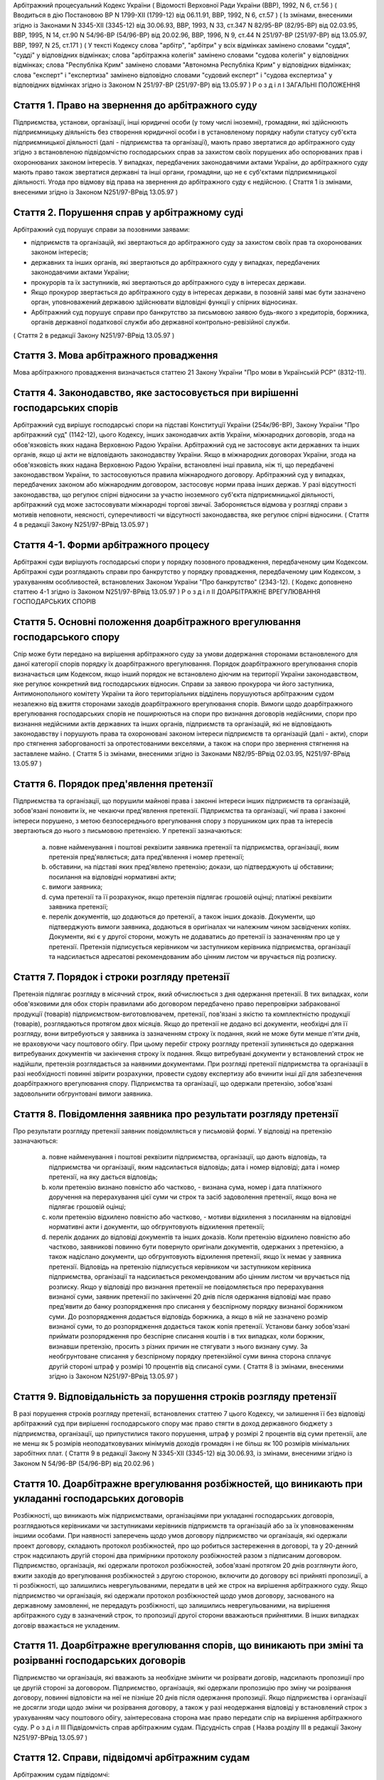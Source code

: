 Арбітражний процесуальний Кодекс України
( Відомості Верховної Ради України (ВВР), 1992, N 6, ст.56 )
( Вводиться в дію Постановою ВР N 1799-XII (1799-12) від 06.11.91, ВВР, 1992, N 6, ст.57 )
( Із змінами, внесеними згідно із Законами N 3345-XII (3345-12) від 30.06.93, ВВР, 1993, N 33, ст.347 N 82/95-ВР (82/95-ВР) від 02.03.95, ВВР, 1995, N 14, ст.90 N 54/96-ВР (54/96-ВР) від 20.02.96, ВВР, 1996, N 9, ст.44 N 251/97-ВР (251/97-ВР) від 13.05.97, ВВР, 1997, N 25, ст.171 )
( У тексті Кодексу слова "арбітр", "арбітри" у всіх відмінках замінено словами "суддя", "судді" у відповідних відмінках; слова "арбітражна колегія" замінено словами "судова колегія" у відповідних відмінках; слова "Республіка Крим" замінено словами "Автономна Республіка Крим" у відповідних відмінках; слова "експерт" і "експертиза" замінено відповідно словами "судовий експерт" і "судова експертиза" у відповідних відмінках згідно із Законом N 251/97-ВР (251/97-ВР) від 13.05.97 )
Р о з д і л I
ЗАГАЛЬНІ ПОЛОЖЕННЯ


Стаття 1. Право на звернення до арбітражного суду
-------------------------------------------------
Підприємства, установи, організації, інші юридичні особи (у тому числі іноземні), громадяни, які здійснюють підприємницьку діяльність без створення юридичної особи і в установленому порядку набули статусу суб'єкта підприємницької діяльності (далі - підприємства та організації), мають право звертатися до арбітражного суду згідно з встановленою підвідомчістю господарських справ за захистом своїх порушених або оспорюваних прав і охоронюваних законом інтересів.
У випадках, передбачених законодавчими актами України, до арбітражного суду мають право також звертатися державні та інші органи, громадяни, що не є суб'єктами підприємницької діяльності.
Угода про відмову від права на звернення до арбітражного суду є недійсною.
( Стаття 1 із змінами, внесеними згідно із Законом N251/97-ВРвід 13.05.97 )


Стаття 2. Порушення справ у арбітражному суді
---------------------------------------------
Арбітражний суд порушує справи за позовними заявами:

- підприємств та організацій, які звертаються до арбітражного суду за захистом своїх прав та охоронюваних законом інтересів;
- державних та інших органів, які звертаються до арбітражного суду у випадках, передбачених законодавчими актами України;
- прокурорів та їх заступників, які звертаються до арбітражного суду в інтересах держави.
- Якщо прокурор звертається до арбітражного суду в інтересах держави, в позовній заяві має бути зазначено орган, уповноважений державою здійснювати відповідні функції у спірних відносинах.
- Арбітражний суд порушує справи про банкрутство за письмовою заявою будь-якого з кредиторів, боржника, органів державної податкової служби або державної контрольно-ревізійної служби.
( Стаття 2 в редакції Закону N251/97-ВРвід 13.05.97 )


Стаття 3. Мова арбітражного провадження
---------------------------------------
Мова арбітражного провадження визначається статтею 21 Закону України "Про мови в Українській РСР" (8312-11).


Стаття 4. Законодавство, яке застосовується при вирішенні господарських спорів
---------------------------------------------------------------------------------
Арбітражний суд вирішує господарські спори на підставі Конституції України (254к/96-ВР), Закону України "Про арбітражний суд" (1142-12), цього Кодексу, інших законодавчих актів України, міжнародних договорів, згода на обов'язковість яких надана Верховною Радою України.
Арбітражний суд не застосовує акти державних та інших органів, якщо ці акти не відповідають законодавству України.
Якщо в міжнародних договорах України, згода на обов'язковість яких надана Верховною Радою України, встановлені інші правила, ніж ті, що передбачені законодавством України, то застосовуються правила міжнародного договору.
Арбітражний суд у випадках, передбачених законом або міжнародним договором, застосовує норми права інших держав.
У разі відсутності законодавства, що регулює спірні відносини за участю іноземного суб'єкта підприємницької діяльності, арбітражний суд може застосовувати міжнародні торгові звичаї.
Забороняється відмова у розгляді справи з мотивів неповноти, неясності, суперечливості чи відсутності законодавства, яке регулює спірні відносини.
( Стаття 4 в редакції Закону N251/97-ВРвід 13.05.97 )


Стаття 4-1. Форми арбітражного процесу
--------------------------------------
Арбітражні суди вирішують господарські спори у порядку позовного провадження, передбаченому цим Кодексом.
Арбітражні суди розглядають справи про банкрутство у порядку провадження, передбаченому цим Кодексом, з урахуванням особливостей, встановлених Законом України "Про банкрутство" (2343-12).
( Кодекс доповнено статтею 4-1 згідно із Законом N251/97-ВРвід 13.05.97 )
Р о з д і л II
ДОАРБІТРАЖНЕ ВРЕГУЛЮВАННЯ ГОСПОДАРСЬКИХ СПОРІВ


Стаття 5. Основні положення доарбітражного врегулювання господарського спору
----------------------------------------------------------------------------
Спір може бути передано на вирішення арбітражного суду за умови додержання сторонами встановленого для даної категорії спорів порядку їх доарбітражного врегулювання.
Порядок доарбітражного врегулювання спорів визначається цим Кодексом, якщо інший порядок не встановлено діючим на території України законодавством, яке регулює конкретний вид господарських відносин.
Справи за заявою прокурора чи його заступника, Антимонопольного комітету України та його територіальних відділень порушуються арбітражним судом незалежно від вжиття сторонами заходів доарбітражного врегулювання спорів.
Вимоги щодо доарбітражного врегулювання господарських спорів не поширюються на спори про визнання договорів недійсними, спори про визнання недійсними актів державних та інших органів, підприємств та організацій, які не відповідають законодавству і порушують права та охоронювані законом інтереси підприємств та організацій (далі - акти), спори про стягнення заборгованості за опротестованими векселями, а також на спори про звернення стягнення на заставлене майно.
( Стаття 5 із змінами, внесеними згідно із Законами N82/95-ВРвід 02.03.95, N251/97-ВРвід 13.05.97 )


Стаття 6. Порядок пред'явлення претензії
----------------------------------------
Підприємства та організації, що порушили майнові права і законні інтереси інших підприємств та організацій, зобов'язані поновити їх, не чекаючи пред'явлення претензії.
Підприємства та організації, чиї права і законні інтереси порушено, з метою безпосереднього врегулювання спору з порушником цих прав та інтересів звертаються до нього з письмовою претензією.
У претензії зазначаються:

   a) повне найменування і поштові реквізити заявника претензії та підприємства, організації, яким претензія пред'являється; дата пред'явлення і номер претензії;

   b) обставини, на підставі яких пред'явлено претензію; докази, що підтверджують ці обставини; посилання на відповідні нормативні акти;

   c) вимоги заявника;

   d) сума претензії та її розрахунок, якщо претензія підлягає грошовій оцінці; платіжні реквізити заявника претензії;

   e) перелік документів, що додаються до претензії, а також інших доказів.
      Документи, що підтверджують вимоги заявника, додаються в оригіналах чи належним чином засвідчених копіях. Документи, які є у другої сторони, можуть не додаватись до претензії із зазначенням про це у претензії.
      Претензія підписується керівником чи заступником керівника підприємства, організації та надсилається адресатові рекомендованим або цінним листом чи вручається під розписку.


Стаття 7. Порядок і строки розгляду претензії
---------------------------------------------
Претензія підлягає розгляду в місячний строк, який обчислюється з дня одержання претензії.
В тих випадках, коли обов'язковими для обох сторін правилами або договором передбачено право перепровірки забракованої продукції (товарів) підприємством-виготовлювачем, претензії, пов'язані з якістю та комплектністю продукції (товарів), розглядаються протягом двох місяців.
Якщо до претензії не додано всі документи, необхідні для її розгляду, вони витребуються у заявника із зазначенням строку їх подання, який не може бути менше п'яти днів, не враховуючи часу поштового обігу. При цьому перебіг строку розгляду претензії зупиняється до одержання витребуваних документів чи закінчення строку їх подання. Якщо витребувані документи у встановлений строк не надійшли, претензія розглядається за наявними документами.
При розгляді претензії підприємства та організації в разі необхідності повинні звірити розрахунки, провести судову експертизу або вчинити інші дії для забезпечення доарбітражного врегулювання спору.
Підприємства та організації, що одержали претензію, зобов'язані задовольнити обгрунтовані вимоги заявника.


Стаття 8. Повідомлення заявника про результати розгляду претензії
-----------------------------------------------------------------
Про результати розгляду претензії заявник повідомляється у письмовій формі.
У відповіді на претензію зазначаються:

   a) повне найменування і поштові реквізити підприємства, організації, що дають відповідь, та підприємства чи організації, яким надсилається відповідь; дата і номер відповіді; дата і номер претензії, на яку дається відповідь;

   b) коли претензію визнано повністю або частково, - визнана сума, номер і дата платіжного доручення на перерахування цієї суми чи строк та засіб задоволення претензії, якщо вона не підлягає грошовій оцінці;

   c) коли претензію відхилено повністю або частково, - мотиви відхилення з посиланням на відповідні нормативні акти і документи, що обгрунтовують відхилення претензії;

   d) перелік доданих до відповіді документів та інших доказів.
      Коли претензію відхилено повністю або частково, заявникові повинно бути повернуто оригінали документів, одержаних з претензією, а також надіслано документи, що обгрунтовують відхилення претензії, якщо їх немає у заявника претензії.
      Відповідь на претензію підписується керівником чи заступником керівника підприємства, організації та надсилається рекомендованим або цінним листом чи вручається під розписку.
      Якщо у відповіді про визнання претензії не повідомляється про перерахування визнаної суми, заявник претензії по закінченні 20 днів після одержання відповіді має право пред'явити до банку розпорядження про списання у безспірному порядку визнаної боржником суми. До розпорядження додається відповідь боржника, а якщо в ній не зазначено розмір визнаної суми, то до розпорядження додається також копія претензії.
      Установи банку зобов'язані приймати розпорядження про безспірне списання коштів і в тих випадках, коли боржник, визнавши претензію, просить з різних причин не стягувати з нього визнану суму.
      За необгрунтоване списання у безспірному порядку претензійної суми винна сторона сплачує другій стороні штраф у розмірі 10 процентів від списаної суми.
      ( Стаття 8 із змінами, внесеними згідно із Законом N251/97-ВРвід 13.05.97 )


Стаття 9. Відповідальність за порушення строків розгляду претензії
------------------------------------------------------------------
В разі порушення строків розгляду претензії, встановлених статтею 7 цього Кодексу, чи залишення її без відповіді арбітражний суд при вирішенні господарського спору має право стягти в доход державного бюджету з підприємства, організації, що припустилися такого порушення, штраф у розмірі 2 процентів від суми претензії, але не менш як 5 розмірів неоподатковуваних мінімумів доходів громадян і не більш як 100 розмірів мінімальних заробітних плат.
( Стаття 9 в редакції Закону N 3345-XII (3345-12) від 30.06.93, із змінами, внесеними згідно із Законом N 54/96-ВР (54/96-ВР) від 20.02.96 )


Стаття 10. Доарбітражне врегулювання розбіжностей, що виникають при укладанні господарських договорів
-----------------------------------------------------------------------------------------------------
Розбіжності, що виникають між підприємствами, організаціями при укладанні господарських договорів, розглядаються керівниками чи заступниками керівників підприємств та організацій або за їх уповноваженням іншими особами.
При наявності заперечень щодо умов договору підприємство чи організація, які одержали проект договору, складають протокол розбіжностей, про що робиться застереження в договорі, та у 20-денний строк надсилають другій стороні два примірники протоколу розбіжностей разом з підписаним договором.
Підприємство, організація, які одержали протокол розбіжностей, зобов'язані протягом 20 днів розглянути його, вжити заходів до врегулювання розбіжностей з другою стороною, включити до договору всі прийняті пропозиції, а ті розбіжності, що залишились неврегульованими, передати в цей же строк на вирішення арбітражного суду.
Якщо підприємство чи організація, які одержали протокол розбіжностей щодо умов договору, заснованого на державному замовленні, не передадуть розбіжності, що залишились неврегульованими, на вирішення арбітражного суду в зазначений строк, то пропозиції другої сторони вважаються прийнятими. В інших випадках договір вважається не укладеним.


Стаття 11. Доарбітражне врегулювання спорів, що виникають при зміні та розірванні господарських договорів
---------------------------------------------------------------------------------------------------------
Підприємство чи організація, які вважають за необхідне змінити чи розірвати договір, надсилають пропозиції про це другій стороні за договором.
Підприємство, організація, які одержали пропозицію про зміну чи розірвання договору, повинні відповісти на неї не пізніше 20 днів після одержання пропозиції. Якщо підприємства і організації не досягли згоди щодо зміни чи розірвання договору, а також у разі неодержання відповіді у встановлений строк з урахуванням часу поштового обігу, заінтересована сторона має право передати спір на вирішення арбітражного суду.
Р о з д і л III
Підвідомчість справ арбітражним судам. Підсудність справ ( Назва розділу III в редакції Закону N251/97-ВРвід 13.05.97 )


Стаття 12. Справи, підвідомчі арбітражним судам
-----------------------------------------------
Арбітражним судам підвідомчі:

1) справи у спорах, що виникають при укладанні, зміні, розірванні і виконанні господарських договорів та з інших підстав, а також у спорах про визнання недійсними актів з підстав, зазначених у законодавстві, крім:

   - спорів, що виникають при погодженні стандартів та технічних умов;
   - спорів про встановлення цін на продукцію (товари), а також тарифів на послуги (виконання робіт), якщо ці ціни і тарифи відповідно до законодавства не можуть бути встановлені за угодою сторін;
   - інших спорів, вирішення яких відповідно до законів України, міждержавних договорів та угод віднесено до відання інших органів;

2) справи про банкрутство;

3) справи за заявами органів Антимонопольного комітету України з питань, віднесених законодавчими актами до їх компетенції.
   Підвідомчий арбітражним судам спір може бути передано сторонами на вирішення третейського суду (арбітражу), крім спорів про визнання недійсними актів, а також спорів, що виникають при укладанні, зміні, розірванні та виконанні господарських договорів, пов'язаних із задоволенням державних потреб.
   ( Стаття 12 із змінами, внесеними згідно із Законами N82/95-ВР від 02.03.95, N251/97-ВРвід 13.05.97 )


Стаття 13. Справи, підсудні арбітражному суду Автономної Республіки Крим, арбітражним судам областей, міст Києва та Севастополя
---------------------------------------------------------------------------------------------------------------------------------------
Арбітражний суд Автономної Республіки Крим, арбітражні суди областей, міст Києва та Севастополя розглядають усі підвідомчі арбітражним судам справи, крім тих, що підсудні Вищому арбітражному суду.
( Стаття 13 в редакції Закону N251/97-ВРвід 13.05.97 )


Стаття 14. Справи, підсудні Вищому арбітражному суду
----------------------------------------------------
Вищий арбітражний суд розглядає справи у спорах:

1) у яких однією із сторін є вищий чи центральний орган виконавчої влади, Національний банк України, Верховна Рада Автономної Республіки Крим або Рада міністрів Автономної Республіки Крим, обласні, Київська та Севастопольська міські ради або обласні, Київська та Севастопольська міські державні адміністрації;

2) матеріали яких містять державну таємницю;

3) що прямо віднесені до його підсудності законами України, міжнародними договорами України, згода на обов'язковість яких надана Верховною Радою України.
   Вищий арбітражний суд може в межах підвідомчості справ арбітражним судам України прийняти до свого провадження будь-яку справу.
   ( Стаття 14 в редакції Закону N251/97-ВРвід 13.05.97 )


Стаття 15. Територіальна підсудність справ арбітражному суду Автономної Республіки Крим, арбітражному суду області, міст Києва та Севастополя
---------------------------------------------------------------------------------------------------------------------------------------------------
Справи у спорах, що виникають при укладанні, зміні та розірванні господарських договорів, справи у спорах про визнання договорів недійсними розглядаються арбітражним судом за місцезнаходженням сторони, зобов'язаної за договором здійснити на користь другої сторони певні дії, такі як: передати майно, виконати роботу, надати послуги, сплатити гроші тощо.
Справи у спорах, що виникають при виконанні господарських договорів та з інших підстав, а також справи про визнання недійсними актів розглядаються арбітражним судом за місцезнаходженням відповідача.
Справи у спорах за участю кількох відповідачів розглядаються арбітражним судом за місцезнаходженням одного з відповідачів за вибором позивача.
Якщо юридичну особу представляє уповноважений нею відособлений підрозділ, територіальна підсудність спору визначається з урахуванням частин першої - третьої цієї статті залежно від місцезнаходження відособленого підрозділу.
Місце розгляду справи з господарського спору, в якому однією з сторін є арбітражний суд Автономної Республіки Крим, арбітражний суд області, міст Києва та Севастополя, визначає Вищий арбітражний суд.
Справи про банкрутство розглядаються арбітражним судом за місцезнаходженням боржника.
( Стаття 15 із змінами, внесеними згідно із Законом N251/97-ВР від 13.05.97 )


Стаття 16. Виключна підсудність справ
-------------------------------------
Віднесені до підсудності арбітражного суду Автономної Республіки Крим, арбітражного суду області, міст Києва та Севастополя справи у спорах, що виникають з договору перевезення, в яких одним з відповідачів є орган транспорту, розглядаються арбітражним судом за місцезнаходженням цього органу.
Справи у спорах про право власності на майно або про витребування майна з чужого незаконного володіння чи про усунення перешкод у користуванні майном розглядаються арбітражним судом Автономної Республіки Крим, арбітражними судами областей, міст Києва та Севастополя за місцезнаходженням майна.
( Стаття 16 із змінами, внесеними згідно із Законом N251/97-ВР від 13.05.97 )


Стаття 17. Передача матеріалів справи або справи за підсудністю і розгляд розбіжностей, що виникають при цьому
--------------------------------------------------------------------------------------------------------------
При непідсудності справи даному арбітражному суду або зміні підсудності справи у процесі її розгляду внаслідок зміни підстав позову, заміни сторони, подання зустрічного позову, притягнення іншого позивача або відповідача арбітражний суд надсилає матеріали справи за встановленою підсудністю не пізніше п'яти днів з дня надходження позовної заяви або винесення ухвали про передачу справи.
Ухвалу про передачу справи за підсудністю може бути перевірено в порядку нагляду.
У випадках, коли голова арбітражного суду або його заступник визнає, що матеріали справи або справу передано в даний арбітражний суд з порушенням встановленої підсудності, ці матеріали або справа з відповідним висновком надсилаються для вирішення питання про підсудність до Вищого арбітражного суду.
Голова Вищого арбітражного суду, його заступники мають право за клопотанням учасників арбітражного процесу або з своєї ініціативи витребувати будь-яку справу, що є у провадженні того чи іншого арбітражного суду, і передати її на розгляд до іншого арбітражного суду.
Передача матеріалів справи або справи з арбітражного суду до органу, що вирішує господарські справи в іншій державі, здійснюється в порядку, передбаченому законодавчими актами України, міждержавними договорами та угодами.
( Стаття 17 із змінами, внесеними згідно із Законом N251/97-ВР від 13.05.97 ) ( Розділ III в редакції Закону N3345-12від 30.06.93 )
Р о з д і л IV
УЧАСНИКИ АРБІТРАЖНОГО ПРОЦЕСУ


Стаття 18. Склад учасників арбітражного процесу
-----------------------------------------------
До складу учасників арбітражного процесу входять: сторони, треті особи, прокурор, інші особи, які беруть участь у процесі у випадках, передбачених цим Кодексом.
( Стаття 18 із змінами, внесеними згідно із Законом N251/97-ВР від 13.05.97 )


Стаття 19. Суддя
----------------
Суддею є посадова особа арбітражного суду. Процесуальний статус судді визначається Законом "Про арбітражний суд" (1142-12) та цим Кодексом.


Стаття 20. Відвід судді
-----------------------
Суддя не може брати участі в розгляді справи і підлягає відводу (самовідводу), якщо він є родичем осіб, які беруть участь в арбітражному процесі, або буде встановлено інші обставини, що викликають сумнів у його неупередженості. Суддя, який брав участь в розгляді справи, не може брати участі у перевірці рішення, ухвали у цій справі в порядку нагляду, а так само в новому розгляді справи у разі скасування рішення, ухвали, прийнятої за його участю.
При наявності зазначених підстав суддя повинен заявити самовідвід.
З цих же підстав відвід судді можуть заявити сторони та прокурор, який бере участь в арбітражному процесі.
Відвід повинен бути мотивованим, заявлятись у письмовій формі до початку вирішення спору. Заявляти відвід після цього можна лише у разі, якщо про підставу відводу сторона чи прокурор дізналися після початку розгляду справи по суті.
Питання про відвід судді вирішується головою арбітражного суду або заступником голови арбітражного суду, а про відвід заступника голови - головою арбітражного суду, який виносить з цього приводу ухвалу в триденний строк з дня надходження заяви. Якщо голова арбітражного суду прийняв справу до свого провадження, питання про його відвід вирішується президією Вищого арбітражного суду України в триденний строк з дня надходження заяви про відвід.
( Стаття 20 із змінами, внесеними згідно із Законом N251/97-ВР від 13.05.97 )


Стаття 21. Сторони в арбітражному процесі
-----------------------------------------
Сторонами в арбітражному процесі - позивачами і відповідачами - можуть бути підприємства та організації, зазначені у статті 1 цього Кодексу.
Позивачами є підприємства та організації, що подали позов або в інтересах яких подано позов про захист порушеного чи оспорюваного права або охоронюваного законом інтересу.
Відповідачами є підприємства та організації, яким пред'явлено позовну вимогу.
( Стаття 21 із змінами, внесеними згідно із Законом N251/97-ВР від 13.05.97 )


Стаття 22. Права та обов'язки сторін
------------------------------------
Сторони користуються рівними процесуальними правами.
Сторони мають право знайомитися з матеріалами справи, робити з них витяги, знімати копії, брати участь в арбітражних засіданнях, подавати докази, брати участь у дослідженні доказів, заявляти клопотання, давати усні та письмові пояснення арбітражному суду, наводити свої доводи і міркування з усіх питань, що виникають у ході арбітражного процесу, заперечувати проти клопотань і доводів інших учасників арбітражного процесу, брати участь у прийнятті рішення, подавати заяву про перевірку рішення, ухвали, постанови арбітражного суду в порядку нагляду, а також користуватися іншими процесуальними правами, наданими їм цим Кодексом.
Сторони зобов'язані добросовісно користуватися належними їм процесуальними правами, виявляти взаємну повагу до прав і охоронюваних законом інтересів другої сторони, вживати заходів до всебічного, повного та об'єктивного дослідження всіх обставин справи.
Позивач вправі до прийняття рішення по справі змінити підставу або предмет позову, збільшити розмір позовних вимог за умови дотримання встановленого порядку доарбітражного врегулювання спору в цій частині, відмовитись від позову або зменшити розмір позовних вимог.
Відповідач має право визнати позов повністю або частково.
Арбітражний суд не приймає відмови від позову, зменшення розміру позовних вимог, визнання позову відповідачем, якщо ці дії суперечать законодавству або порушують чиї-небудь права і охоронювані законом інтереси.


Стаття 23. Участь у справі кількох позивачів та відповідачів
------------------------------------------------------------
Позов може бути подано кількома позивачами чи до кількох відповідачів. Кожний з позивачів або відповідачів щодо іншої сторони виступає в арбітражному процесі самостійно.


Стаття 24. Залучення до участі у справі іншого відповідача. Заміна неналежного відповідача
------------------------------------------------------------------------------------------
Арбітражний суд за наявністю достатніх підстав має право до прийняття рішення залучити за клопотанням сторони або за своєю ініціативою до участі у справі іншого відповідача.
Клопотання про залучення до участі в справі іншого відповідача може бути задоволено за умови вжиття щодо нього заходів доарбітражного врегулювання спору. Залучення до участі у справі відповідача з ініціативи арбітражного суду може здійснюватися незалежно від додержання порядку доарбітражного врегулювання спору.
Арбітражний суд, встановивши до прийняття рішення, що позов подано не до тієї особи, яка повинна відповідати за позовом, може за згодою позивача, не припиняючи провадження у справі, допустити заміну первісного відповідача належним відповідачем.
Про залучення іншого відповідача чи заміну неналежного відповідача виноситься ухвала, і розгляд справи починається заново.


Стаття 25. Процесуальне правонаступництво
-----------------------------------------
В разі вибуття однієї з сторін у спірному або встановленому рішенням арбітражного суду правовідношенні внаслідок реорганізації підприємства чи організації арбітражний суд здійснює заміну цієї сторони її правонаступником, вказуючи про це в рішенні або ухвалі. Усі дії, вчинені в процесі до вступу правонаступника, є обов'язковими для нього в такій же мірі, в якій вони були б обов'язковими для особи, яку він замінив.
Правонаступництво можливе на будь-якій стадії арбітражного процесу.


Стаття 26. Треті особи, які заявляють самостійні вимоги на предмет спору
------------------------------------------------------------------------
Треті особи, які заявляють самостійні вимоги на предмет спору, можуть вступити у справу до прийняття рішення арбітражним судом, подавши позов до однієї або двох сторін за умови вжиття заходів доарбітражного врегулювання спору.
Про прийняття позовної заяви та вступ третьої особи у справу арбітражний суд виносить ухвалу.
Треті особи, які заявляють самостійні вимоги на предмет спору, користуються усіма правами і несуть усі обов'язки позивача.


Стаття 27. Треті особи, які не заявляють самостійних вимог на предмет спору
---------------------------------------------------------------------------
Треті особи, які не заявляють самостійних вимог на предмет спору, можуть вступити у справу на стороні позивача або відповідача до прийняття рішення арбітражним судом, якщо рішення з господарського спору може вплинути на їх права або обов'язки щодо однієї з сторін. Їх може бути залучено до участі у справі також за клопотанням сторін, прокурора або з ініціативи арбітражного суду.
У заявах про залучення третіх осіб i у заявах третіх осіб про вступ у справу на стороні позивача або відповідача зазначається, на яких підставах третіх осіб належить залучити або допустити до участі у справі.
Вступ зазначених осіб у справу або залучення їх до участі у справі провадиться незалежно від вжиття ними заходів доарбітражного врегулювання спору із сторонами.
Питання про допущення або залучення третіх осіб до участі у справі вирішується арбітражним судом, який виносить з цього приводу ухвалу.
Треті особи, які не заявляють самостійних вимог, користуються процесуальними правами i несуть процесуальні обов'язки сторін, крім права на зміну підстави i предмета позову, збільшення чи зменшення розміру позовних вимог, а також на відмову від позову або визнання позову.


Стаття 28. Представники сторін і третіх осіб
--------------------------------------------
Справи юридичних осіб в арбітражному суді ведуть їх органи, що діють у межах повноважень, наданих їм законодавством та установчими документами, через свого представника.
Керівники підприємств та організацій, інші особи, повноваження яких визначені законодавством або установчими документами, подають арбітражному суду документи, що посвідчують їх посадове становище.
Представниками юридичних осіб можуть бути також інші особи, повноваження яких підтверджуються довіреністю від імені підприємства, організації. Довіреність видається за підписом керівника або іншої уповноваженої ним особи та посвідчується печаткою підприємства, організації.
Повноваження сторони або третьої особи від імені юридичної особи може здійснювати її відособлений підрозділ, якщо таке право йому надано установчими або іншими документами.
Громадяни можуть вести свої справи в арбітражному суді особисто або через представників, повноваження яких підтверджуються нотаріально посвідченою довіреністю.
( Стаття 28 в редакції Закону N251/97-ВРвід 13.05.97 )


Стаття 29. Участь в арбітражному процесі прокурора
--------------------------------------------------
Прокурор може вступити у справу в будь-якій стадії процесу, якщо цього вимагає захист інтересів держави. Про свою участь у справі прокурор повідомляє арбітражний суд письмово, а в судовому засіданні - також і усно.
Участь прокурора в арбітражному процесі є обов'язковою: у справах, порушених за його заявою, у разі коли це передбачено законом або визнано за необхідне арбітражним судом.
Прокурор, який бере участь в арбітражному процесі, має право знайомитися з матеріалами справи, робити з них витяги, знімати копії, брати участь у судових засіданнях, подавати докази, брати участь у дослідженні доказів, заявляти клопотання, давати пояснення у справі, заперечувати проти клопотань і доводів інших учасників арбітражного процесу, підтримувати поданий позов та відмовлятися від нього, одержувати копії рішень, ухвал, постанов, опротестовувати у встановленому цим Кодексом порядку незаконні та необгрунтовані рішення, ухвали, постанови арбітражного суду, вносити подання про перегляд рішень, ухвал, постанов арбітражного суду за нововиявленими обставинами, а також користується іншими процесуальними правами, наданими йому цим Кодексом та Законом України "Про прокуратуру" (1789-12).
Відмова прокурора від поданого ним позову, зменшення розміру позовних вимог, зміна підстави або предмета позову не позбавляють позивача права підтримувати позовні вимоги.
( Стаття 29 в редакції Закону N251/97-ВРвід 13.05.97 )


Стаття 30. Участь у процесі посадових осіб та інших працівників підприємств, установ, організацій, державних та інших органів
-----------------------------------------------------------------------------------------------------------------------------
В арбітражному процесі можуть брати участь посадові особи та інші працівники підприємств, установ, організацій, державних та інших органів, коли їх викликано для дачі пояснень з питань, що виникають під час розгляду справи. Ці особи мають право знайомитися з матеріалами справи, давати пояснення, подавати докази, брати участь в огляді та дослідженні доказів.
Зазначені особи зобов'язані з'явитись до арбітражного суду на його виклик, сповістити про знані їм відомості та обставини у справі, подати на вимогу арбітражного суду пояснення в письмовій формі.


Стаття 31. Участь в арбітражному процесі судового експерта
----------------------------------------------------------
В арбітражному процесі може брати участь судовий експерт.
Права, обов'язки та відповідальність судового експерта визначаються цим Кодексом та Законом України "Про судову експертизу" (4038-12).
Судовий експерт зобов'язаний за ухвалою арбітражного суду з'явитись на його виклик і дати мотивований висновок щодо поставлених йому питань. Висновок робиться у письмовій формі.
Судовий експерт, оскільки це необхідно для дачі висновку, має право знайомитися з матеріалами справи, брати участь в огляді та дослідженні доказів, просити арбітражний суд про надання йому додаткових матеріалів.
Судовий експерт має право відмовитись від дачі висновку, якщо наданих йому матеріалів недостатньо або якщо він не має необхідних знань для виконання покладеного на нього обов'язку.
Сторони і прокурор, який бере участь в арбітражному процесі, мають право заявити відвід судовому експерту, якщо він особисто, прямо чи побічно заінтересований в результаті розгляду справи, якщо він є родичем осіб, які беруть участь в арбітражному процесі, а також з мотивів його некомпетентності.
Відвід повинен бути мотивованим, заявлятись у письмовій формі до початку вирішення спору. Заявляти відвід після цього можна лише у випадку, коли про підставу відводу сторона чи прокурор дізналися після початку розгляду справи по суті.
Питання про відвід вирішується суддею, який виносить з цього приводу ухвалу.
( Стаття 31 із змінами, внесеними згідно із Законом N251/97-ВР від 13.05.97 )
Р о з д і л V
ДОКАЗИ


Стаття 32. Поняття i види доказів
---------------------------------
Доказами у справі є будь-які фактичні дані, на підставі яких арбітражний суд у визначеному законом порядку встановлює наявність чи відсутність обставин, на яких грунтуються вимоги i заперечення сторін, а також інші обставини, які мають значення для правильного вирішення господарського спору.
Ці дані встановлюються такими засобами:

- письмовими і речовими доказами, висновками судових експертів;
- поясненнями представників сторін та інших осіб, які беруть участь в арбітражному процесі. В необхідних випадках на вимогу судді пояснення представників сторін та інших осіб, які беруть участь в арбітражному процесі, мають бути викладені письмово.


Стаття 33. Обов'язок доказування i подання доказів
--------------------------------------------------
Кожна сторона повинна довести ті обставини, на які вона посилається як на підставу своїх вимог i заперечень.
Докази подаються сторонами та іншими учасниками арбітражного процесу.


Стаття 34. Належність i допустимість доказів
--------------------------------------------
Арбітражний суд приймає тільки ті докази, які мають значення для справи.
Обставини справи, які відповідно до законодавства повинні бути підтверджені певними засобами доказування, не можуть підтверджуватись іншими засобами доказування.


Стаття 35. Підстави звільнення від доказування
----------------------------------------------
Обставини, визнані арбітражним судом загальновідомими, не потребують доказування.
Факти, встановлені рішенням арбітражного суду (іншого органу, який вирішує господарські спори) під час розгляду однієї справи, не доводяться знову при вирішенні інших спорів, в яких беруть участь ті самі сторони.
Вирок суду з кримінальної справи, що набрав законної сили, є обов'язковим для арбітражного суду при вирішенні спору з питань, чи мали місце певні дії та ким вони вчинені.
Рішення суду з цивільної справи, що набрало законної сили, є обов'язковим для арбітражного суду щодо фактів, які встановлені судом i мають значення для вирішення спору.
Факти, які відповідно до закону вважаються встановленими, не доводяться при розгляді справи. Таке припущення може бути спростовано в загальному порядку.


Стаття 36. Письмові докази
--------------------------
Письмовими доказами є документи i матеріали, які містять дані про обставини, що мають значення для правильного вирішення спору.
Письмові докази подаються в оригіналі або в належним чином засвідченій копії. Якщо для вирішення спору має значення лише частина документа, подається засвідчений витяг з нього.
Оригінали документів подаються, коли обставини справи відповідно до законодавства мають бути засвідчені тільки такими документами, а також в інших випадках на вимогу арбітражного суду.


Стаття 37. Речові докази
------------------------
Речовими доказами є предмети, що своїми властивостями свідчать про обставини, які мають значення для правильного вирішення спору.


Стаття 38. Витребування доказів
-------------------------------
Якщо подані сторонами докази є недостатніми, арбітражний суд зобов'язаний витребувати від підприємств та організацій незалежно від їх участі у справі документи i матеріали, необхідні для вирішення спору. Арбітражний суд має право знайомитися з доказами безпосередньо в місці їх знаходження.
Сторона, прокурор, які порушують клопотання перед арбітражним судом про витребування доказів, повинні докладно зазначити: який доказ вимагається, підстави, з яких вони вважають, що ці докази має підприємство чи організація, i обставини, які можуть підтвердити ці докази.
Арбітражний суд може уповноважити на одержання таких доказів заінтересовану сторону.


Стаття 39. Огляд та дослідження письмових i речових доказів у місці їх знаходження
----------------------------------------------------------------------------------
Арбітражний суд може провести огляд та дослідження письмових i речових доказів у місці їх знаходження в разі складності подання цих доказів.
За результатами огляду та дослідження складається протокол, який підписується суддею. Протокол приєднується до матеріалів справи.


Стаття 40. Повернення письмових i речових доказів
-------------------------------------------------
Оригінали письмових доказів, що є у справі, за клопотанням підприємств та організацій повертаються їм після вирішення господарського спору та подання засвідчених копій цих доказів.
Речові докази, які знаходяться в арбітражному суді, після вирішення спору повертаються підприємствам та організаціям, від яких їх було одержано, або передаються стороні, за якою арбітражний суд визнав право на ці речі.


Стаття 41. Призначення і проведення судової експертизи
------------------------------------------------------
Для роз'яснення питань, що виникають при вирішенні господарського спору і потребують спеціальних знань, арбітражний суд призначає судову експертизу.
Учасники арбітражного процесу мають право пропонувати арбітражному суду питання, які мають бути роз'яснені судовим експертом. Остаточне коло цих питань встановлюється арбітражним судом в ухвалі.
Проведення судової експертизи має бути доручено компетентним організаціям чи безпосередньо спеціалістам, які володіють необхідними для цього знаннями. Особа, яка проводить судову експертизу (далі - судовий експерт) користується правами і несе обов'язки, зазначені у статті 31 цього Кодексу.
Сторони і прокурор, який бере участь в арбітражному процесі, мають право до початку проведення судової експертизи заявити відвід судовому експерту в порядку та з підстав, зазначених у частинах п'ятій і шостій статті 31 цього Кодексу.


Стаття 42. Висновок судового експерта
-------------------------------------
Висновок судового експерта повинен містити докладний опис проведених досліджень, зроблені в результаті їх висновки і обгрунтовані відповіді на поставлені арбітражним судом питання. Висновок подається арбітражному суду в письмовій формі, і копія його надсилається сторонам.
Якщо під час проведення судової експертизи встановлюються обставини, що мають значення для правильного вирішення спору, з приводу яких судовому експерту не були поставлені питання, у висновку він викладає свої міркування і щодо цих обставин.
У випадках недостатньої ясності чи неповноти висновку судового експерта арбітражний суд може призначити додаткову судову експертизу.
При необхідності арбітражний суд може призначити повторну судову експертизу і доручити її проведення іншому судовому експерту.
Висновок судового експерта для арбітражного суду не є обов'язковим і оцінюється арбітражним судом за правилами, встановленими статтею 43 цього Кодексу.
Відхилення арбітражним судом висновку судового експерта повинно бути мотивованим у рішенні.


Стаття 43. Оцінка доказів
-------------------------
Арбітражний суд оцінює докази за своїм внутрішнім переконанням, що грунтується на всебічному, повному i об'єктивному розгляді в арбітражному процесі всіх обставин справи в їх сукупності, керуючись законом.
Ніякі докази не мають для арбітражного суду заздалегідь встановленої сили.
Визнання однією стороною фактичних даних i обставин, якими інша сторона обгрунтовує свої вимоги або заперечення, для арбітражного суду не є обов'язковим.
Р о з д і л VI
АРБІТРАЖНІ ВИТРАТИ


Стаття 44. Склад арбітражних витрат
-----------------------------------
Арбітражні витрати складаються з державного мита, сум, що підлягають сплаті за проведення судової експертизи, призначеної арбітражним судом, послуги перекладача, а також інших витрат, пов'язаних з розглядом справи.


Стаття 45. Державне мито
------------------------
Позовні заяви і заяви про перевірку рішень, ухвал, постанов арбітражного суду в порядку нагляду оплачуються державним митом, крім випадків, встановлених законодавством.


Стаття 46. Сплата державного мита
---------------------------------
Державне мито сплачується чи стягується в доход державного бюджету України в порядку і розмірі, встановлених законодавством України.
В разі збільшення розміру позовних вимог недоплачена сума державного мита доплачується чи стягується згідно з новою ціною позову.
( Стаття 46 із змінами, внесеними згідно із Законом N 3345-XII (3345-12) від 30.06.93 )


Стаття 47. Повернення державного мита
-------------------------------------
Державне мито підлягає поверненню у випадках і в порядку, встановлених законодавством.
В рішенні, ухвалі, постанові чи довідці арбітражного суду зазначаються обставини, що є підставою для повного або часткового повернення державного мита.


Стаття 48. Визначення розміру сум, що підлягають сплаті за проведення судової експертизи та послуги перекладача
---------------------------------------------------------------------------------------------------------------
Витрати, що підлягають сплаті за проведення судової експертизи, послуги перекладача, визначаються арбітражним судом.
Судовим експертам і перекладачам відшкодовуються витрати, пов'язані з явкою до арбітражного суду, в розмірах, встановлених законодавством про службові відрядження.


Стаття 49. Розподіл арбітражних витрат
--------------------------------------
Державне мито покладається:

- у спорах, що виникають при укладанні, зміні та розірванні договорів, - на сторону, яка безпідставно ухиляється від прийняття пропозицій іншої сторони, або на обидві сторони, якщо арбітражним судом відхилено частину пропозицій кожної із сторін;
- у спорах, що виникають при виконанні договорів та з інших підстав, - на сторони пропорційно розміру задоволених позовних вимог.
- Якщо спір виник внаслідок неправильних дій сторони, арбітражний суд має право покласти на неї державне мито незалежно від результатів вирішення спору.
- Державне мито, від сплати якого позивач у встановленому порядку звільнений, стягується з відповідача в доход бюджету пропорційно розміру задоволених вимог, якщо відповідач не звільнений від сплати державного мита.
- Стороні, на користь якої відбулося рішення, арбітражний суд відшкодовує мито за рахунок другої сторони і в тому разі, коли друга сторона звільнена від сплати державного мита.
- Суми, які підлягають сплаті за проведення судової експертизи, послуги перекладача та інші витрати, пов'язані з розглядом справи, покладаються:
- при задоволенні позову - на відповідача;
- при відмові в позові - на позивача;
- при частковому задоволенні позову - на обидві сторони пропорційно розміру задоволених позовних вимог.
Р о з д і л VII
ПРОЦЕСУАЛЬНІ СТРОКИ


Стаття 50. Встановлення та обчислення процесуальних строків
-----------------------------------------------------------
Процесуальні дії вчиняються у строки, встановлені цим Кодексом. У тих випадках, коли процесуальні строки не встановлено, вони призначаються арбітражним судом.
Строки для вчинення процесуальних дій визначаються точною календарною датою, зазначенням події, що повинна неминуче настати, чи періодом часу. В останньому випадку дію може бути вчинено протягом всього періоду.
Перебіг процесуального строку, обчислюваного роками, місяцями або днями, починається наступного дня після календарної дати або настання події, якими визначено його початок.


Стаття 51. Закінчення процесуальних строків
-------------------------------------------
Строк, обчислюваний роками, закінчується у відповідний місяць і число останнього року строку.
Строк, обчислюваний місяцями, закінчується у відповідне число останнього місяця строку. Якщо кінець строку, обчислюваного місяцями, припадає на такий місяць, що не має відповідного числа, строк закінчується в останній день цього місяця.
У випадках, коли останній день строку припадає на неробочий день, днем закінчення строку вважається перший наступний за ним робочий день.
Процесуальна дія, для якої встановлено строк, може бути вчинена до 24-ї години останнього дня строку. Якщо позовну заяву, відзив на позовну заяву, заяву про перегляд рішення та інші документи здано на пошту чи телеграф до 24-ї години останнього дня строку, строк не вважається пропущеним.


Стаття 52. Зупинення процесуальних строків
------------------------------------------
Перебіг усіх незакінчених процесуальних строків зупиняється із зупиненням провадження у справі.
З дня поновлення провадження перебіг процесуальних строків продовжується.


Стаття 53. Відновлення та продовження процесуальних строків
-----------------------------------------------------------
За заявою сторони, прокурора чи з своєї ініціативи арбітражний суд може визнати причину пропуску встановленого законом процесуального строку поважною і відновити пропущений строк.
Про відновлення пропущеного строку зазначається в рішенні, ухвалі чи постанові арбітражного суду. Про відмову у відновленні строку виноситься ухвала.
Ухвалу про відмову у відновленні пропущеного строку може бути перевірено в порядку нагляду.
Призначені арбітражним судом строки можуть бути ним продовжені за заявою сторони, прокурора чи з своєї ініціативи.
Р о з д і л VIII
ПОДАННЯ ПОЗОВУ


Стаття 54. Форма і зміст позовної заяви
---------------------------------------
Позовна заява подається до арбітражного суду в письмовій формі і підписується керівником підприємства, організації, державного чи іншого органу, іншою особою, повноваження якої визначені законодавством або установчими документами, прокурором чи його заступником, громадянином - суб'єктом підприємницької діяльності або його представником.
Позовна заява повинна містити:

1) найменування арбітражного суду, до якого подається заява;

2) найменування сторін; їх поштові адреси;

2-1) документи, що підтверджують за громадянином статус суб'єкта підприємницької діяльності;

3) зазначення ціни позову, якщо позов підлягає грошовій оцінці; суми договору (у спорах, що виникають при укладанні, зміні та розірванні господарських договорів);

4) зміст позовних вимог; якщо позов подано до кількох відповідачів, - зміст позовних вимог щодо кожного з них;

5) виклад обставин, на яких грунтуються позовні вимоги; зазначення доказів, що підтверджують позов; обгрунтований розрахунок сум, що стягуються чи оспорюються; законодавство, на підставі якого подається позов;

6) відомості про вжиття заходів доарбітражного врегулювання спору;

7) перелік документів та інших доказів, що додаються до заяви.
   У позовній заяві можуть бути вказані й інші відомості, якщо вони необхідні для правильного вирішення спору.
   ( Стаття 54 із змінами, внесеними згідно із Законом N251/97-ВР від 13.05.97 )


Стаття 55. Ціна позову
----------------------
Ціна позову визначається:

1) у позовах про стягнення грошей - стягуваною сумою або сумою, оспорюваною за виконавчим чи іншим документом, за яким стягнення провадиться у безспірному (безакцептному) порядку;

2) у позовах про витребування майна - вартістю майна, що витребується;

3) у позовах, які складаються з кількох самостійних вимог, - загальною сумою усіх вимог;

4) у позовах про стягнення іноземної валюти - в іноземній валюті та у карбованцях відповідно до офіційного курсу, встановленого Національним банком України на день подання позову.
   В ціну позову включаються також вказані в позовній заяві суми неустойки (штрафу, пені), а якщо вони не вказані, - суми їх, визначені суддею.
   Ціну позову вказує позивач. У випадках неправильного зазначення ціни позову вона визначається суддею.


Стаття 56. Надсилання копії позовної заяви і доданих до неї документів
----------------------------------------------------------------------
Позивач, прокурор чи його заступник зобов'язані при поданні позову надіслати сторонам копії позовної заяви та доданих до неї документів, якщо цих документів у сторін немає.
Такий самий обов'язок покладається на позивача у разі залучення арбітражним судом до участі у справі іншого відповідача, заміни арбітражним судом неналежного відповідача.
( Стаття 56 із змінами, внесеними згідно із Законом N251/97-ВР від 13.05.97 )


Стаття 57. Документи, що додаються до позовної заяви
----------------------------------------------------
До позовної заяви додаються документи, які підтверджують:

1) вжиття заходів доарбітражного врегулювання господарського спору з кожним із відповідачів (у спорах, що виникають при укладанні, зміні чи розірванні договорів, - відповідно договір, проект договору, лист, який містить вимогу про укладання, зміну чи розірвання договору, протокол розбіжностей і документи, що підтверджують дату його одержання, відомості про пропозиції однієї сторони і розгляд їх у встановленому порядку, відповідь другої сторони, якщо її одержано, та інші документи; у спорах, що виникають при виконанні договорів та з інших підстав, - копія претензії, докази її надсилання відповідачу, копія відповіді на претензію, якщо відповідь одержано);

2) відправлення відповідачеві копії позовної заяви і доданих до неї документів;

3) сплату державного мита у встановлених порядку і розмірі;

4) обставини, на яких грунтуються позовні вимоги.
   До заяви про визнання акта недійсним додається також копія оспорюваного акта або засвідчений витяг з нього.


Стаття 58. Об'єднання позовних вимог
------------------------------------
В одній позовній заяві може бути об'єднано кілька вимог, зв'язаних між собою підставою виникнення або поданими доказами.
Суддя має право об'єднати кілька однорідних позовних заяв або справ, у яких беруть участь ті ж самі сторони, в одну справу, про що зазначається в ухвалі про порушення справи або в рішенні.


Стаття 59. Відзив на позовну заяву
----------------------------------
Відповідач зобов'язаний не пізніше трьох днів з дня одержання ухвали про порушення справи надіслати:

1) арбітражному суду - відзив на позовну заяву і всі документи, що підтверджують заперечення проти позову;

2) позивачу, іншим відповідачам, а також прокурору, який бере участь в арбітражному процесі, - копію відзиву.
   Відзив підписується керівником підприємства, організації або його заступником.
   Відзив повинен містити: найменування позивача і номер справи; мотиви повного або часткового відхилення вимог позивача з посиланням на законодавство, а також докази, що обгрунтовують відхилення позовної вимоги; перелік документів та інших доказів, що додаються до відзиву (у тому числі про надіслання копій відзиву і доданих до нього документів позивачеві, іншим відповідачам, прокурору).


Стаття 60. Подання зустрічного позову
-------------------------------------
Відповідач має право до прийняття рішення зі спору подати до позивача зустрічний позов для спільного розгляду з первісним позовом. Зустрічний позов повинен бути взаємно пов'язаний з первісним.
Подання зустрічного позову провадиться за загальними правилами подання позовів.
Р о з д і л IX
ПОРУШЕННЯ ПРОВАДЖЕННЯ У СПРАВІ ТА ПІДГОТОВКА МАТЕРІАЛІВ ДО РОЗГЛЯДУ В ЗАСІДАННІ АРБІТРАЖНОГО СУДУ


Стаття 61. Прийняття позовної заяви
-----------------------------------
Питання про прийняття позовної заяви вирішується суддею.


Стаття 62. Відмова у прийнятті позовної заяви
---------------------------------------------
Суддя відмовляє у прийнятті позовної заяви, якщо:

1) заява не підлягає розгляду в арбітражних судах України;

2) у провадженні арбітражного суду або іншого органу, який в межах своєї компетенції вирішує господарський спір, є справа зі спору між тими ж сторонами, про той же предмет і з тих же підстав або є рішення цих органів з такого спору;

3) позов подано до підприємства, організації, які ліквідовано.
   Про відмову у прийнятті позовної заяви виноситься ухвала, яка надсилається сторонам, прокурору чи його заступнику, якщо вони є заявниками, не пізніше п'яти днів з дня надходження заяви.
   До ухвали про відмову у прийнятті позовної заяви, що надсилається заявникові, додаються позовні матеріали.
   Ухвалу про відмову у прийнятті позовної заяви може бути перевірено в порядку нагляду. У разі скасування цієї ухвали позовна заява вважається поданою в день первісного звернення до арбітражного суду.
   ( Стаття 62 із змінами, внесеними згідно із Законом N251/97-ВР від 13.05.97 )


Стаття 63. Повернення позовної заяви
------------------------------------
Суддя повертає позовну заяву і додані до неї документи без розгляду, якщо:

1) позовну заяву підписано особою, яка не має права її підписувати, або особою, посадове становище якої не вказано;

2) у позовній заяві не вказано повного найменування сторін, їх поштових адрес;

3) у позовній заяві не вказано обставин, на яких грунтується позовна вимога, доказів, що підтверджують викладені в заяві обставини, обгрунтований розрахунок стягуваної чи оспорюваної суми;

4) не подано доказів сплати державного мита у встановлених порядку та розмірі;

5) порушено правила об'єднання вимог або об'єднано в одній позовній заяві кілька вимог до одного чи кількох відповідачів і сумісний розгляд цих вимог перешкоджатиме з'ясуванню прав і взаємовідносин сторін чи суттєво утруднить вирішення спору;

6) не подано доказів надсилання відповідачеві копії позовної заяви і доданих до неї документів;

7) не подано доказів вжиття заходів доарбітражного врегулювання спору в установленому порядку;

8) не подано доказів звернення до установи банку за одержанням з відповідача заборгованості, коли вона відповідно до законодавства мала бути одержана через банк;

9) до винесення ухвали про порушення провадження у справі від позивача надійшла заява про врегулювання спору.
   Суддя повертає позовну заяву не пізніше п'яти днів з дня її надходження, про що виносить ухвалу. Ухвалу про повернення позовної заяви може бути перевірено в порядку нагляду.
   Повернення позовної заяви не перешкоджає повторному зверненню з нею до арбітражного суду в загальному порядку після усунення допущеного порушення.
   ( Стаття 63 із змінами, внесеними згідно із Законом N251/97-ВР від 13.05.97 )


Стаття 64. Порушення провадження у справі
-----------------------------------------
Суддя, прийнявши позовну заяву, не пізніше п'яти днів з дня її надходження виносить і надсилає сторонам, прокурору, якщо він є заявником, ухвалу про порушення провадження у справі, в якій вказується про прийняття позовної заяви, призначення справи до розгляду в засіданні арбітражного суду, про час і місце його проведення, необхідні дії щодо підготовки справи до розгляду в засіданні.
Ухвала надсилається також іншим підприємствам, установам, організаціям, державним та іншим органам у випадках, коли від них витребуються документи, відомості та висновки або їх посадові особи викликаються до арбітражного суду.
Ця ухвала виноситься з додержанням вимог статті 86 цього Кодексу.


Стаття 65. Дії судді по підготовці справи до розгляду
-----------------------------------------------------
З метою забезпечення правильного і своєчасного вирішення господарського спору суддя вчиняє в необхідних випадках такі дії по підготовці справи до розгляду:

1) вирішує питання про залучення до участі у справі іншого відповідача та про виключення чи заміну неналежного відповідача;

2) виключає з числа відповідачів підприємства та організації, яким не було надіслано пропозицію про доарбітражне врегулювання спору;

3) викликає представників сторін (якщо сторони знаходяться у тому ж населеному пункті, що й арбітражний суд) для уточнення обставин справи і з'ясовує, які матеріали може бути подано додатково;

4) зобов'язує сторони, інші підприємства, установи, організації, державні та інші органи, їх посадових осіб виконати певні дії (звірити розрахунки, провести огляд доказів у місці їх знаходження тощо); витребує від них документи, відомості, висновки, необхідні для вирішення спору, чи знайомиться з такими матеріалами безпосередньо в місці їх знаходження;

5) вирішує питання про призначення судової експертизи;

6) провадить огляд і дослідження письмових та речових доказів у місці їх знаходження;

7) вирішує питання про визнання явки представників сторін у засідання арбітражного суду обов'язковою;

8) вирішує питання про виклик посадових та інших осіб для дачі пояснень по суті справи;

9) вирішує питання про розгляд справи безпосередньо на підприємстві, в організації;

10) вирішує питання про вжиття заходів до забезпечення позову;

11) вчиняє інші дії, спрямовані на забезпечення правильного і своєчасного розгляду справи.
   Р о з д і л X
   ЗАБЕЗПЕЧЕННЯ ПОЗОВУ


Стаття 66. Підстави забезпечення позову
---------------------------------------
Арбітражний суд за заявою сторони, прокурора чи його заступника, який подав позов, або з своєї ініціативи має право вжити заходів до забезпечення позову. Забезпечення позову допускається в будь-якій стадії провадження у справі, якщо невжиття таких заходів може утруднити чи зробити неможливим виконання рішення арбітражного суду.
( Стаття 66 із змінами, внесеними згідно із Законом N251/97-ВР від 13.05.97 )


Стаття 67. Заходи до забезпечення позову
----------------------------------------
Позов забезпечується:

- накладанням арешту на майно або грошові суми, що належать відповідачеві;
- забороною відповідачеві вчиняти певні дії;
- забороною іншим особам вчиняти дії, що стосуються предмета спору;
- зупиненням стягнення на підставі виконавчого документа або іншого документа, за яким стягнення здійснюється у безспірному порядку.
- Про забезпечення позову виноситься ухвала.
- Ухвалу про забезпечення позову може бути перевірено в порядку нагляду.


Стаття 68. Скасування забезпечення позову
-----------------------------------------
Питання про скасування забезпечення позову вирішується арбітражним судом, що розглядає справу, із зазначенням про це в рішенні чи ухвалі.
Р о з д і л XI
ВИРІШЕННЯ ГОСПОДАРСЬКИХ СПОРІВ


Стаття 69. Строк вирішення спору
--------------------------------
Спір має бути вирішено арбітражним судом у строк не більше двох місяців від дня одержання позовної заяви.
Спір про стягнення заборгованості за опротестованим векселем має бути вирішено арбітражним судом у строк не більше одного місяця від дня одержання позовної заяви.
У виняткових випадках голова арбітражного суду чи заступник голови арбітражного суду має право продовжити строк вирішення спору, але не більш як на один місяць.
За клопотанням обох сторін чи клопотанням однієї сторони, погодженим з другою стороною, спір може бути вирішено у більш тривалий строк, ніж встановлено частиною першою цієї статті.
Про продовження строку вирішення спору виноситься ухвала.
( Стаття 69 із змінами, внесеними згідно із Законом N251/97-ВР від 13.05.97 )


Стаття 70. Склад арбітражного суду
----------------------------------
Розгляд справ в арбітражному суді здійснюється суддею одноособово.
Для вирішення складних спорів голова арбітражного суду або заступник голови арбітражного суду може вводити до складу арбітражного суду додатково двох суддів, призначивши одного з трьох суддів головуючим.
При нез'явленні в засідання арбітражного суду представників позивача або відповідача або ж обох сторін справу може бути розглянуто без їх участі, якщо суддя вважає, що їх нез'явлення не перешкоджає вирішенню спору.
( Стаття 70 із змінами, внесеними згідно із Законом N251/97-ВР від 13.05.97 )


Стаття 71. Рівність та змагальність сторін
------------------------------------------
Правосуддя в господарських відносинах здійснюється на засадах рівності усіх учасників судового процесу перед законом і судом, змагальності сторін та свободи в наданні ними суду своїх доказів і у доведенні перед судом їх переконливості.
( Стаття 71 в редакції Закону N251/97-ВРвід 13.05.97 )


Стаття 72. Гласність арбітражного процесу
-----------------------------------------
Вирішення спорів в арбітражному суді є відкритим та повністю фіксується технічними засобами, за винятком випадків, коли це суперечить інтересам охорони державної, комерційної та банківської таємниці або коли проти цього є обгрунтовані заперечення однієї чи обох сторін.
( Стаття 72 в редакції Закону N251/97-ВРвід 13.05.97 )


Стаття 73. Арбітрування
-----------------------
Арбітражний суд сприяє досягненню угоди між сторонами. Умови угоди викладаються в адресованій арбітражному суду письмовій заяві, підписаній представниками сторін.
Арбітражний суд приймає рішення відповідно до цієї угоди, якщо угода між сторонами не суперечить законодавству, фактичним обставинам і матеріалам справи.


Стаття 74. Порядок ведення засідання
------------------------------------
Порядок ведення засідання визначається суддею, а в разі розгляду справи трьома суддями - суддею, головуючим у засіданні.
Суддя оголошує склад арбітражного суду, роз'яснює учасникам арбітражного процесу їх права та обов'язки і сприяє у здійсненні належних їм прав.
У засіданні заслуховуються представники позивача і відповідача та інші особи, які беруть участь у засіданні.
( Стаття 74 із змінами, внесеними згідно із Законом N251/97-ВР від 13.05.97 )


Стаття 75. Вирішення спору при неподанні відзиву на позовну заяву і витребуваних арбітражним судом матеріалів
-------------------------------------------------------------------------------------------------------------
Якщо відзив на позовну заяву і витребувані арбітражним судом документи не подано, справу може бути розглянуто за наявними в ній матеріалами.


Стаття 76. Розгляд справ на підприємствах та в організаціях
-----------------------------------------------------------
Арбітражний суд розглядає справи, що мають важливе громадське значення, безпосередньо на підприємствах та в організаціях.
Керівники підприємств та організацій зобов'язані в цьому разі забезпечити необхідні умови для проведення засідання арбітражного суду.


Стаття 77. Відкладення розгляду справи, перерва в засіданні
-----------------------------------------------------------
Арбітражний суд відкладає в межах строків, встановлених статтею 69 цього Кодексу, розгляд справи, коли за якихось обставин спір не може бути вирішено в даному засіданні. Такими обставинами, зокрема, є:

1) нез'явлення в засідання представників сторін, інших учасників арбітражного процесу;

2) неподання витребуваних доказів;

3) необхідність витребування нових доказів;

4) залучення до участі в справі іншого відповідача, заміна неналежного відповідача;

5) необхідність заміни відведеного судді, судового експерта.
   Про відкладення розгляду справи виноситься ухвала, в якій вказуються час і місце проведення наступного засідання.
   Суддя має право оголосити перерву в засіданні в межах встановленого строку вирішення спору з наступною вказівкою про це в рішенні або ухвалі.


Стаття 78. Відмова позивача від позову, зменшення або збільшення розміру позовних вимог, визнання позову відповідачем
---------------------------------------------------------------------------------------------------------------------
Відмова позивача від позову, зменшення або збільшення розміру позовних вимог та визнання позову відповідачем викладаються в адресованих арбітражному суду письмових заявах, що додаються до справи.
До прийняття відмови позивача від позову арбітражний суд роз'яснює позивачеві процесуальні наслідки його дії.
Про прийняття відмови позивача від позову арбітражний суд виносить ухвалу, якою одночасно припиняє провадження у справі.


Стаття 79. Зупинення провадження у справі та його поновлення
------------------------------------------------------------
Арбітражний суд зупиняє провадження у справі в разі неможливості розгляду даної справи до вирішення пов'язаної з нею іншої справи органом, що вирішує господарські спори, або відповідного питання компетентними органами.
Арбітражний суд має право зупинити провадження у справі за клопотанням сторони, прокурора, який бере участь в арбітражному процесі, або за своєю ініціативою у випадках:

1) призначення арбітражним судом судової експертизи;

2) надсилання арбітражним судом матеріалів до слідчих органів;

3) заміни однієї з сторін її правонаступником внаслідок реорганізації підприємства, організації.
   Арбітражний суд поновлює провадження у справі після усунення обставин, що зумовили його зупинення.
   Про зупинення провадження у справі та його поновлення виноситься ухвала.
   Ухвалу про зупинення провадження може бути перевірено в порядку нагляду.


Стаття 80. Припинення провадження у справі
------------------------------------------
Арбітражний суд припиняє провадження у справі, якщо:

1) спір не підлягає вирішенню в арбітражних судах України;

1-1) відсутній предмет спору;

2) є рішення арбітражного суду або іншого органу, який в межах своєї компетенції вирішив господарський спір між тими ж сторонами, про той же предмет і з тих же підстав;

3) заявник не вжив заходів доарбітражного врегулювання спору в установленому порядку і можливість такого врегулювання втрачена;

4) позивач відмовився від позову і відмову прийнято арбітражним судом;

5) сторони уклали угоду про передачу даного спору на вирішення третейського суду;

6) підприємство чи організацію, які є сторонами, ліквідовано.
   У випадках припинення провадження у справі повторне звернення до арбітражного суду зі спору між тими ж сторонами, про той же предмет і з тих же підстав не допускається.
   Про припинення провадження у справі виноситься ухвала, в якій мають бути вирішені питання про розподіл між сторонами арбітражних витрат, про повернення державного мита з бюджету, а також можуть бути розв'язані питання про стягнення штрафів, передбачених у пунктах 4 і 5 частини другої статті 83 цього Кодексу.
   Ухвалу про припинення провадження у справі може бути перевірено в порядку нагляду.
   ( Стаття 80 із змінами, внесеними згідно із Законом N251/97-ВР від 13.05.97 )


Стаття 81. Залишення позову без розгляду
----------------------------------------
Арбітражний суд залишає позов без розгляду, якщо:

1) позовну заяву підписано особою, яка не має права підписувати її, або особою, посадове становище якої не вказано;

2) у провадженні арбітражного суду або іншого органу, який діє в межах своєї компетенції, є справа з господарського спору між тими ж сторонами, про той же предмет і з тих же підстав;

3) позивач не вжив заходів доарбітражного врегулювання спору в установленому порядку і можливість такого врегулювання не втрачена;

4) позивач не звертався до установи банку за одержанням з відповідача заборгованості, коли вона відповідно до законодавства мала бути одержана через банк;

5) позивач без поважних причин не подав витребувані арбітражним судом матеріали, необхідні для вирішення спору, або представник позивача не з'явився на виклик у засідання арбітражного суду і його нез'явлення перешкоджає вирішенню спору.
   Про залишення позову без розгляду виноситься ухвала, в якій можуть бути вирішені питання про розподіл між сторонами арбітражних витрат, про повернення державного мита з бюджету, а також про стягнення штрафів, передбачених у пунктах 4 і 5 частини другої статті 83 цього Кодексу.
   Ухвалу про залишення позову без розгляду може бути перевірено в порядку нагляду.
   Після усунення обставин, що зумовили залишення позову без розгляду, позивач має право знову звернутися з ним до арбітражного суду в загальному порядку.


Стаття 82. Прийняття рішення
----------------------------
При вирішенні господарського спору по суті (задоволення позову, відмова в позові повністю або частково) арбітражний суд приймає рішення.
Рішення приймається в засіданні суддею за результатами обговорення всіх обставин справи, а якщо спір вирішується трьома суддями - більшістю голосів суддів.
Рішення викладається у письмовій формі та підписується всіма суддями, які брали участь у засіданні. У разі розгляду справи трьома суддями суддя, не згодний з рішенням, зобов'язаний викласти у письмовій формі свою окрему думку, що приєднується до справи.
( Стаття 82 в редакції Закону N251/97-ВРвід 13.05.97 )


Стаття 83. Права арбітражного суду при прийнятті рішення
--------------------------------------------------------
Арбітражний суд визнає недійсним повністю чи у певній частині договір, що суперечить законодавству або вчинений з метою, яка суперечить інтересам держави.
Приймаючи рішення з господарського спору, арбітражний суд має право:

1) виходити за межі позовних вимог, якщо це необхідно для захисту прав і законних інтересів підприємств та організацій;

2) обертати повністю або частково в доход державного бюджету стягувану неустойку (штраф, пеню), якщо справу порушено за заявою прокурора, а також якщо позивач не пред'явив вимогу про сплату передбачених законодавством санкцій або припустився порушень законодавства, що не зменшують відповідальності відповідача;

3) зменшувати у виняткових випадках розмір неустойки (штрафу, пені), яка підлягає стягненню із сторони, що порушила зобов'язання;

4) стягувати в доход державного бюджету із сторони, що припустилась порушення строків розгляду претензії, штраф у розмірі, встановленому статтею 9 цього Кодексу або законодавством, яке регулює порядок доарбітражного врегулювання спорів у конкретних видах правовідносин;

5) стягувати в доход державного бюджету з винної сторони штраф у розмірі до 100 неоподатковуваних мінімумів доходів громадян за ненадіслання у встанолений строк відзиву на позовну заяву або витребуваних арбітражним судом матеріалів, а також за ухилення від вчинення дій, покладених арбітражним судом на сторону;

6) відстрочити або розстрочити виконання рішення.
   ( Стаття 83 із змінами, внесеними згідно із Законами N3345-12від 30.06.93, N54/96-ВРвід 20.02.96, N251/97-ВРвід 13.05.97 )


Стаття 84. Зміст рішення
------------------------
Рішення арбітражного суду ухвалюється іменем України і складається із вступної, описової, мотивувальної і резолютивної частин, при цьому:

1) у вступній частині вказуються найменування арбітражного суду, номер справи, дата прийняття рішення, найменування сторін, ціна позову, прізвища судді (суддів), представників сторін, прокурора та інших осіб, які брали участь у засіданні, посади цих осіб. При розгляді справи на підприємстві, в організації про це також вказується у вступній частині рішення;

2) описова частина має містити стислий виклад вимог позивача, відзиву на позовну заяву, заяв, пояснень і клопотань сторін та їх представників, інших учасників арбітражного процесу, опис дій, виконаних арбітражним судом (огляд та дослідження доказів і ознайомлення з матеріалами безпосередньо в місці їх знаходження);

3) у мотивувальній частині вказуються обставини справи, встановлені арбітражним судом; причини виникнення спору; докази, на підставі яких прийнято рішення; зміст письмової угоди сторін, якщо її досягнуто; доводи, за якими арбітражний суд відхилив клопотання і докази сторін, їх пропозиції щодо умов договору або угоди сторін; законодавство, яким арбітражний суд керувався, приймаючи рішення; обгрунтування відстрочки або розстрочки виконання рішення;

4) резолютивна частина має містити висновок про задоволення позову або про відмову в позові повністю чи частково по кожній з заявлених вимог. Висновок не може залежати від настання або ненастання якихось обставин (умовне рішення).
   При задоволенні позову в резолютивній частині рішення вказуються:

   - найменування сторони, на користь якої вирішено спір, і сторони, з якої здійснено стягнення грошових сум або яка зобов'язана виконати відповідні дії, строк виконання цих дій, а також строк сплати грошових сум при відстрочці або розстрочці виконання рішення;
   - розмір сум, що підлягають стягненню (основної заборгованості за матеріальні цінності, виконані роботи та надані послуги, неустойки, штрафу, пені та збитків, а також штрафів, передбачених у пунктах 4 і 5 частини другої статті 83 цього Кодексу);
   - найменування рахунку, з якого підлягають стягненню грошові суми;
   - найменування майна, що підлягає передачі, і місце його знаходження (у спорі про передачу майна);
   - найменування, номер і дата виконавчого або іншого документа про стягнення коштів у безспірному порядку (у спорі про визнання цього документа як такого, що не підлягає виконанню), а також сума, що не підлягає стягненню.
   - У спорі, що виник при укладанні або зміні договору, в резолютивній частині вказується рішення з кожної спірної умови договору, а у спорі про спонукання укласти договір - умови, на яких сторони зобов'язані укласти договір, з посиланням на поданий позивачем проект договору.
   - В резолютивній частині рішення вказується про визнання договору недійсним у випадках, передбачених частиною першою статті 83 цього Кодексу.
   - При задоволенні заяви про визнання акта недійсним в резолютивній частині вказуються найменування акта і органу, що його видав, номер акта, дата його видання, чи визнається акт недійсним повністю або частково (в якій саме частині).
   - Якщо сторонами досягнуто угоди, що відповідає законодавству, фактичним обставинам і матеріалам справи, в резолютивній частині рішення вказується про затвердження цієї угоди.
   - В резолютивній частині рішення вказується про розподіл арбітражних витрат між сторонами, про повернення державного мита з бюджету.
   - Якщо у справі беруть участь кілька позивачів і відповідачів, в рішенні вказується, як вирішено спір щодо кожного з них.
   - При розгляді первісного і зустрічного позовів у рішенні вказуються результати розгляду кожного з позовів.
   ( Стаття 84 із змінами, внесеними згідно із Законом N251/97-ВР від 13.05.97 )


Стаття 85. Оголошення рішення
-----------------------------
Прийняте рішення оголошується суддею у засіданні після закінчення розгляду справи. Суддя має право оголосити тільки резолютивну частину рішення, яка повинна бути викладена в письмовій формі, підписана суддею (суддями) і приєднана до справи.
( Стаття 85 в редакції Закону N251/97-ВРвід 13.05.97 )


Стаття 86. Винесення ухвали та її зміст
---------------------------------------
Якщо господарський спір не вирішується по суті (відкладення розгляду справи, зупинення, припинення провадження у справі, залишення позову без розгляду тощо), арбітражний суд виносить ухвалу.
Ухвала арбітражного суду має містити:

1) найменування арбітражного суду, номер справи і дату винесення ухвали, найменування сторін, ціну позову, вимогу позивача, прізвища судді (суддів), представників сторін, прокурора, інших осіб, які брали участь у засіданні (із зазначенням їх посад);

2) стислий виклад суті спору або зміст питання, з якого виноситься ухвала;

3) мотиви винесення ухвали з посиланням на законодавство;

4) висновок з розглянутого питання;

5) вказівку на дії, що їх повинні вчинити сторони, інші підприємства, організації, державні та інші органи та їх посадові особи у строки, визначені арбітражним судом.


Стаття 87. Розсилання рішень та ухвал
-------------------------------------
Рішення та ухвали розсилаються сторонам, прокурору, який брав участь в арбітражному процесі, третім особам не пізніше п'яти днів після їх прийняття.


Стаття 88. Додаткове рішення, ухвала
------------------------------------
Арбітр має право за заявою сторони, прокурора, який брав участь в арбітражному процесі, або за своєю ініціативою прийняти додаткове рішення, ухвалу, якщо:

1) з якоїсь позовної вимоги, яку було розглянуто в засіданні арбітражного суду, не прийнято рішення;

2) не вирішено питання про розподіл арбітражних витрат або про повернення державного мита з бюджету.


Стаття 89. Роз'яснення і виправлення рішення, ухвали
----------------------------------------------------
Суддя має право за заявою сторони роз'яснити рішення, ухвалу, не змінюючи при цьому їх змісту, а також за заявою сторони або за своєю ініціативою виправити допущені в рішенні, ухвалі описки чи арифметичні помилки, не зачіпаючи суті рішення.
Про роз'яснення рішення, ухвали, а також про виправлення описок чи арифметичних помилок виноситься ухвала.


Стаття 90. Окрема ухвала. Повідомлення арбітражного суду
--------------------------------------------------------
Арбітражний суд, виявивши при вирішенні господарського спору порушення законності або недоліки в діяльності підприємства, установи, організації, державного чи іншого органу, виносить окрему ухвалу.
Окрема ухвала надсилається відповідним підприємствам, установам, організаціям, державним та іншим органам, посадовим особам, які несуть відповідальність за ухилення від виконання вказівок, що містяться в окремій ухвалі, в порядку та розмірі, передбачених частиною першою статті 119 цього Кодексу.
Законність і обгрунтованість ухвали може бути перевірено за заявою підприємства, установи, організації, державного та іншого органу, яким її направлено, в порядку, передбаченому розділом XII цього Кодексу.
Якщо при вирішенні господарського спору арбітражний суд виявить у діяльності працівників підприємств та організацій порушення законності, що містять ознаки дії, переслідуваної у кримінальному порядку, арбітражний суд надсилає про цей факт повідомлення органам внутрішніх справ чи прокуратури.
Р о з д і л XII
ПЕРЕВІРКА РІШЕННЯ, УХВАЛИ, ПОСТАНОВИ В ПОРЯДКУ НАГЛЯДУ


Стаття 91. Підстави перевірки рішення, ухвали, постанови в порядку нагляду
--------------------------------------------------------------------------
Законність і обгрунтованість рішення, ухвали, постанови арбітражного суду, третейського суду або іншого органу, який в межах своєї компетенції вирішує господарський спір, може бути перевірено в порядку нагляду за заявою сторони, за протестом прокурора чи його заступника, як це передбачено цим Кодексом, іншими законодавчими актами України.
Заява сторони про перевірку рішення, ухвали, постанови перевіряється головою арбітражного суду Автономної Республіки Крим чи його заступником, головою арбітражного суду області, міст Києва та Севастополя чи його заступником та судовою колегією Вищого арбітражного суду по перегляду рішень, ухвал, постанов (далі - судова колегія).
Особи, які мають право принесення протесту:

- Генеральний прокурор України чи його заступники - до Вищого арбітражного суду, арбітражного суду Автономної Республіки Крим, арбітражного суду області та міст Києва та Севастополя;
- прокурор Автономної Республіки Крим, прокурор області та міст Києва та Севастополя і їх заступники - відповідно до арбітражного суду Автономної Республіки Крим, арбітражного суду області та міст Києва та Севастополя.
( Стаття 91 із змінами, внесеними згідно із Законами N3345-12від 30.06.93, N251/97-ВРвід 13.05.97 )


Стаття 92. Право арбітражного суду перевірити в порядку нагляду законність рішення, ухвали, постанови за своєю ініціативою
--------------------------------------------------------------------------------------------------------------------------
Арбітражний суд має право за своєю ініціативою перевірити в порядку нагляду законність і обгрунтованість рішення, ухвали, постанови в порядку, передбаченому цим Кодексом.


Стаття 93. Компетенція арбітражного суду Автономної Республіки Крим, арбітражного суду області та міст Києва та Севастополя щодо перевірки рішення та ухвали в порядку нагляду
---------------------------------------------------------------------------------------------------------------------------------------------------------------------------------
Рішення та ухвала арбітражного суду Автономної Республіки Крим, арбітражного суду області та міст Києва та Севастополя перевіряються у порядку нагляду згідно із статтями 8 та 9 Закону "Про арбітражний суд" головою чи заступником голови відповідного арбітражного суду, який розглянув справу.
( Стаття 93 із змінами, внесеними згідно із Законом N3345-12від 30.06.93 )


Стаття 94. Перевірка рішення та ухвали в порядку нагляду арбітражним судом Автономної Республіки Крим, арбітражним судом області та міст Києва та Севастополя
--------------------------------------------------------------------------------------------------------------------------------------------------------------
Перевірка рішення та ухвали, прийнятих суддею арбітражного суду Автономної Республіки Крим, арбітражного суду області та міст Києва та Севастополя, здійснюється одноособово головою арбітражного суду Автономної Республіки Крим чи його заступником, головою арбітражного суду області та міст Києва та Севастополя чи його заступником.
Якщо рішення або ухвала у справі прийняті заступником голови арбітражного суду Автономної Республіки Крим, заступником голови арбітражного суду області та міст Києва та Севастополя, перевірка в порядку нагляду здійснюється головою цього арбітражного суду.
В необхідних випадках для дачі пояснень до голови арбітражного суду Автономної Республіки Крим чи його заступника, голови арбітражного суду області та міст Києва та Севастополя чи його заступника можуть запрошуватись представники сторін.
( Стаття 94 із змінами, внесеними згідно із Законом N3345-12від 30.06.93 )


Стаття 95. Компетенція судової колегії Вищого арбітражного суду щодо перевірки рішення, ухвали, постанови в порядку нагляду
---------------------------------------------------------------------------------------------------------------------------------
Рішення, ухвала, постанова перевіряються в порядку нагляду у Вищому арбітражному суді судовою колегією.
Судова колегія Вищого арбітражного суду перевіряє в порядку нагляду:

1) рішення та ухвалу зі спору, який вирішено у Вищому арбітражному суді;

2) рішення та ухвалу, прийняті головою арбітражного суду Автономної Республіки Крим, головою арбітражного суду області та міст Києва та Севастополя;

3) постанову, прийняту головою арбітражного суду Автономної Республіки Крим чи його заступником, головою арбітражного суду області і міст Києва та Севастополя чи його заступником.
   ( Стаття 95 із змінами, внесеними згідно із Законом N3345-12від 30.06.93 )


Стаття 96. Перевірка рішення, ухвали, постанови в порядку нагляду судовою колегією Вищого арбітражного суду
-----------------------------------------------------------------------------------------------------------
Перевірка судовою колегією Вищого арбітражного суду рішення, ухвали, постанови в порядку нагляду здійснюється колегіально у складі Голови Вищого арбітражного суду чи його заступника та судді судової колегії. Якщо між ними не досягнуто згоди щодо наслідків перевірки, Голова Вищого арбітражного суду чи його заступник доповідає справу президії Вищого арбітражного суду, яка приймає постанову в порядку, передбаченому статтею 17 Закону "Про арбітражний суд" (1142-12).
В разі необхідності, коли застосування законодавства чи оцінка доказів у справі викликає труднощі, перевірка рішення, ухвали, постанови здійснюється Головою Вищого арбітражного суду чи його заступником та двома суддями судової колегії. В цьому разі постанова у справі приймається більшістю голосів.
Рішення або ухвала, прийняті заступником Голови Вищого арбітражного суду або в засіданні під його головуванням, перевіряються в порядку нагляду Головою Вищого арбітражного суду та двома суддями судової колегії. В цьому разі постанова у справі приймається більшістю голосів.
Рішення або ухвала, прийняті Головою Вищого арбітражного суду або в засіданні під його головуванням, перевіряються в порядку нагляду президією Вищого арбітражного суду.
В необхідних випадках для дачі пояснень в засідання судової колегії можуть запрошуватись представники сторін.


Стаття 97. Право на звернення до президії Вищого арбітражного суду про перевірку рішення, ухвали, постанови в порядку нагляду
-----------------------------------------------------------------------------------------------------------------------------
Голова Вищого арбітражного суду, Генеральний прокурор України чи його заступники мають право принести у президію Вищого арбітражного суду протест на постанову, прийняту судовою колегією Вищого арбітражного суду з господарського спору.
Сторона у справі має право подати заяву про перевірку в порядку нагляду рішення або ухвали, прийнятих Головою Вищого арбітражного суду або в засіданні під його головуванням, до президії Вищого арбітражного суду.
( Стаття 97 із змінами, внесеними згідно із Законом N251/97-ВР від 13.05.97 )


Стаття 98. Порядок розгляду президією Вищого арбітражного суду протесту та заяви
--------------------------------------------------------------------------------
При розгляді протесту Голови Вищого арбітражного суду, Генерального прокурора України чи його заступників на постанову судової колегії Вищого арбітражного суду президія Вищого арбітражного суду заслуховує доповідь про обставини справи та доводи протесту.
Після обговорення протесту приймається постанова в порядку, передбаченому статтею 17 Закону "Про арбітражний суд" (1142-12).
У такому ж порядку приймається постанова при розгляді заяви сторони у справі щодо рішення або ухвали, прийнятих Головою Вищого арбітражного суду або в засіданні під його головуванням.
( Стаття 98 із змінами, внесеними згідно із Законом N251/97-ВР від 13.05.97 )


Стаття 99. Право на звернення до пленуму Вищого арбітражного суду про перевірку в порядку нагляду постанови президії Вищого арбітражного суду з господарського спору
----------------------------------------------------------------------------------------------------------------------------------------------------------------------------------------
Голова Вищого арбітражного суду України, Генеральний прокурор України мають право принести у пленум Вищого арбітражного суду протест на постанову, прийняту президією Вищого арбітражного суду.
Після обговорення протесту пленумом Вищого арбітражного суду приймається постанова в порядку, передбаченому статтею 15 Закону України "Про арбітражний суд"(1142-12).
( Стаття 99 в редакції Закону N251/97-ВРвід 13.05.97 )


Стаття 100. Порядок подання заяви про перевірку рішення, ухвали, постанови в порядку нагляду і протесту прокурора чи його заступника
------------------------------------------------------------------------------------------------------------------------------------
Заява про перевірку рішення, ухвали, постанови в порядку нагляду подається до арбітражного суду, який розглянув справу. Якщо перевірка у порядку нагляду здійснюється Вищим арбітражним судом, заява разом із справою надсилається відповідним арбітражним судом Вищому арбітражному суду не пізніше п'яти днів з дня надходження заяви.
Протест прокурора чи його заступника подається до арбітражного суду, до компетенції якого належить перевірка рішення, ухвали, постанови в порядку нагляду.
Копії заяви або протесту надсилаються сторонам, прокурору чи його заступнику, який подав позовну заяву.
До заяви додаються документи, що підтверджують відправлення копії заяви і сплату державного мита. До протесту прокурора чи його заступника додаються документи, що підтверджують відправлення копії протесту.
Подання заяви про перевірку рішення, ухвали, постанови в порядку нагляду і принесення протесту прокурором чи його заступником не зупиняють виконавчого провадження.
Арбітражний суд за клопотанням сторони, відповідного прокурора чи його заступника або за своєю ініціативою може зупинити виконавче провадження до закінчення перевірки.
( Стаття 100 із змінами, внесеними згідно із Законом N251/97-ВР від 13.05.97 )


Стаття 101. Форма та зміст заяви про перевірку рішення, ухвали, постанови в порядку нагляду і протесту прокурора чи його заступника
-----------------------------------------------------------------------------------------------------------------------------------
Заява сторони до арбітражного суду Автономної Республіки Крим, арбітражного суду області, міст Києва та Севастополя та судової колегії Вищого арбітражного суду про перевірку рішення, ухвали, постанови в порядку нагляду і протест прокурора чи його заступника подаються в письмовій формі і повинні містити найменування арбітражного суду, що прийняв рішення, ухвалу, постанову, номер справи та дату прийняття рішення, ухвали, постанови, найменування сторін, ціну позову, вимоги заявника та прокурора чи його заступника, а також підстави, з яких порушено питання про перевірку рішення, ухвали, постанови в порядку нагляду, з посиланням на законодавство і матеріали справи.
Заява про перевірку рішення, ухвали, постанови в порядку нагляду підписується керівником підприємства, організації чи його заступником.
Протест підписується відповідним прокурором чи його заступником.
( Стаття 101 із змінами, внесеними згідно із Законами N3345-12 від 30.06.93, N251/97-ВРвід 13.05.97 )


Стаття 102. Строк подання заяви про перевірку рішення, ухвали, постанови в порядку нагляду і принесення протесту прокурором
---------------------------------------------------------------------------------------------------------------------------
Заява про перевірку рішення, ухвали, постанови в порядку нагляду подається і протест прокурора приноситься не пізніше двох місяців з дня прийняття рішення, ухвали, постанови.


Стаття 103. Відзив на заяву про перевірку рішення, ухвали, постанови в порядку нагляду і протест прокурора
----------------------------------------------------------------------------------------------------------
Сторона після одержання копії поданої до арбітражного суду заяви про перевірку рішення, ухвали, постанови в порядку нагляду або протесту прокурора надсилає відзив до арбітражного суду, що здійснює перевірку, іншим сторонам та прокурору, який приніс протест.
Відзив підписується керівником підприємства, організації чи його заступником.
Відсутність відзиву на заяву чи протест прокурора про перевірку рішення, ухвали, постанови в порядку нагляду не перешкоджає здійсненню перевірки.


Стаття 104. Повідомлення про час і місце перевірки рішення, ухвали, постанови в порядку нагляду. Строк перевірки
----------------------------------------------------------------------------------------------------------------
Перевірка рішення, ухвали, постанови в порядку нагляду може здійснюватися арбітражним судом за участю сторін. Перевірка рішення, ухвали, постанови в порядку нагляду у справі, порушеній за позовом прокурора чи його заступника, або на підставі протесту прокурора чи його заступника, здійснюється за участю прокурора чи його заступника. Нез'явлення сторін, прокурора чи його заступника не є перешкодою для перевірки рішення, ухвали, постанови в порядку нагляду.
Перевірка рішення, ухвали, постанови в порядку нагляду здійснюється не пізніше двох місяців з дня надходження до арбітражного суду заяви або протесту. У виняткових випадках голова арбітражного суду чи його заступник має право продовжити строк перевірки рішення, ухвали, постанови.
Вищим арбітражним судом строк перевірки рішення, ухвали, постанови арбітражного суду Автономної Республіки Крим, арбітражного суду області та міст Києва та Севастополя обчислюється з дня надходження справи разом із заявою або протестом.
Рішення, ухвала, постанова арбітражного суду можуть бути перевірені в порядку нагляду не пізніше одного року з дня їх прийняття.
( Стаття 104 із змінами, внесеними згідно із Законами N3345-12 від 30.06.93, N251/97-ВРвід 13.05.97 )


Стаття 105. Повернення заяви про перевірку рішення, ухвали, постанови в порядку нагляду і протесту прокурора чи його заступника
-------------------------------------------------------------------------------------------------------------------------------
Арбітражний суд, що вирішив господарський спір, не приймає до розгляду і повертає заяву про перевірку рішення, ухвали, постанови і протест прокурора чи його заступника, якщо:

1) заява або протест підписані особою, яка не має права їх підписувати, або особою, посадове становище якої не вказано;

2) до заяви не додано доказів надіслання її копії сторонам і прокурору чи його заступнику, який подав позовну заяву, до протесту прокурора чи його заступника - надіслання його копії сторонам;

3) до заяви не додано документи, що підтверджують сплату державного мита у встановлених порядку і розмірі;

4) заяву або протест прокурора чи його заступника подано після закінчення строку, встановленого для їх подання, без клопотання про відновлення цього строку; клопотання не підлягає розгляду, якщо воно заявлено після закінчення року з дня прийняття рішення, ухвали, постанови.
   Заява або протест повертаються також, якщо документ про їх відкликання одержано арбітражним судом до прийняття постанови в порядку, передбаченому статтею 108 цього Кодексу.
   ( Стаття 105 із змінами, внесеними згідно із Законом N251/97-ВР від 13.05.97 )


Стаття 106. Повноваження арбітражного суду при перевірці рішення, ухвали, постанови в порядку нагляду
-----------------------------------------------------------------------------------------------------
За результатами перевірки рішення, ухвали, постанови в порядку нагляду арбітражний суд має право:

- залишити рішення, ухвалу, постанову без зміни;
- змінити рішення, ухвалу, постанову;
- скасувати рішення, ухвалу, постанову і прийняти нове рішення, або передати справу на новий розгляд, або припинити провадження у справі, або залишити позов без розгляду.
- Рішення, ухвала, постанова арбітражного суду перевіряються в повному обсязі, незалежно від доводів, викладених у заяві чи протесті.
- Арбітражний суд, перевіряючи рішення, ухвалу, постанову в порядку нагляду, користується правами, наданими арбітражному суду при розгляді господарського спору.
- Перевірка рішення, ухвали, постанови у порядку нагляду Вищим арбітражним судом є остаточною, крім випадків, коли одна із сторін знаходиться за межами України і є угода між відповідними державами щодо іншого порядку перевірки.


Стаття 107. Підстави для зміни або скасування рішення, ухвали, постанови
------------------------------------------------------------------------
Підставами для зміни або скасування рішення, ухвали, постанови в порядку нагляду є:

1) неповне з'ясування обставин, що мають значення для справи;

2) недоведеність обставин, що мають значення для справи, які арбітражний суд визнав встановленими;

3) невідповідність висновків, викладених у рішенні, ухвалі, постанові, обставинам справи;

4) порушення або неправильне застосування норм матеріального чи процесуального права.
   Порушення або неправильне застосування норм процесуального права може бути підставою для зміни або скасування рішення, ухвали, постанови тільки за умови, якщо це порушення призвело до прийняття неправильного рішення, ухвали, постанови.


Стаття 108. Постанова про перевірку рішення, ухвали, постанови в порядку нагляду
--------------------------------------------------------------------------------
За наслідками перевірки в порядку нагляду рішення чи ухвали арбітражного суду Автономної Республіки Крим, арбітражного суду області, міст Києва та Севастополя ухвалюється іменем України мотивована постанова.
Постанову підписує голова арбітражного суду Автономної Республіки Крим чи його заступник, голова арбітражного суду області, міст Києва та Севастополя чи його заступник.
За наслідками перевірки рішення, ухвали, постанови в порядку нагляду судова колегія Вищого арбітражного суду ухвалює іменем України мотивовану постанову, яку підписують усі судді, що брали участь у перевірці.
У постанові вказуються:

1) найменування арбітражного суду, в якому перевіряються в порядку нагляду рішення, ухвала, постанова, номер справи і дата прийняття постанови, найменування сторін, найменування сторони, за заявою якої перевіряються рішення, ухвала, постанова, прокурор, який приніс протест, прізвища суддів чи судді, які прийняли постанову, та осіб, які давали пояснення в арбітражному суді, із зазначенням їх посад;

2) найменування арбітражного суду, в якому прийнято рішення, ухвалу, постанову, номер справи, дата прийняття рішення, ухвали, постанови, прізвища суддів;

3) стислий виклад суті прийнятого рішення, ухвали, постанови;

4) підстави, з яких порушено питання про перевірку рішення, ухвали, постанови в порядку нагляду, доводи, викладені у відзиві на заяву або протест;

5) мотиви, з яких приймається постанова, з посиланням на законодавство та матеріали справи;

6) висновки за наслідками розгляду заяви про перевірку в порядку нагляду рішення, ухвали, постанови або протесту;

7) дії, що їх повинні виконати сторони та арбітражний суд при скасуванні рішення, ухвали, постанови та передачі справи на новий розгляд.
   ( Стаття 108 із змінами, внесеними згідно із Законами N3345-12 від 30.06.93, N251/97-ВРвід 13.05.97 )


Стаття 109. Обов'язковість вказівок, що містяться в постанові про перевірку рішення, ухвали, постанови в порядку нагляду
------------------------------------------------------------------------------------------------------------------------
Вказівки, що містяться в постанові про перевірку рішення, ухвали, постанови в порядку нагляду, є обов'язковими для арбітражного суду при новому розгляді справи.
Постанова не може містити вказівок про достовірність чи недостовірність того чи іншого доказу, про переваги одних доказів перед іншими, про рішення, яке повинно бути прийнято при новому вирішенні господарського спору.


Стаття 110. Надсилання постанови про перевірку в порядку нагляду рішення, ухвали, постанови
-------------------------------------------------------------------------------------------
Постанова надсилається сторонам, прокурору, який подав позовну заяву чи приніс протест, у п'ятиденний строк з дня її прийняття.


Стаття 111. Перевірка ухвали в порядку нагляду
----------------------------------------------
Перевірка ухвали в порядку нагляду провадиться у випадках, передбачених цим Кодексом.
Р о з д і л XIII
ПЕРЕГЛЯД РІШЕННЯ, УХВАЛИ, ПОСТАНОВИ АРБІТРАЖНОГО СУДУ ЗА НОВОВИЯВЛЕНИМИ ОБСТАВИНАМИ


Стаття 112. Підстави перегляду рішення, ухвали, постанови за нововиявленими обставинами
---------------------------------------------------------------------------------------
Арбітражний суд може переглянути прийняте ним рішення, ухвалу, постанову за нововиявленими обставинами, що мають суттєве значення для справи, які не були і не могли бути відомі заявникові.


Стаття 113. Порядок і строк подання заяви про перегляд рішення, ухвали, постанови за нововиявленими обставинами
---------------------------------------------------------------------------------------------------------------
Рішення, ухвалу, постанову може бути переглянуто за нововиявленими обставинами за заявою сторони, поданням прокурора чи його заступника за ініціативою арбітражного суду.
Заява чи подання прокурора чи його заступника подаються до арбітражного суду, який прийняв рішення, не пізніше двох місяців з дня встановлення обставин, що стали підставою для перегляду рішення, ухвали, постанови.
Заявник зобов'язаний надіслати іншим сторонам копію заяви та додані до неї документи.
До заяви додаються документи, що підтверджують надіслання копії заяви іншим сторонам, та документ про сплату державного мита.
Якщо заяву, подання прокурора чи його заступника подано після закінчення встановленого строку або без доказів надіслання її копії і доданих до неї документів іншим сторонам, а також про сплату в необхідних випадках державного мита, заява, подання прокурора чи його заступника до розгляду не приймаються і повертаються заявникові.
( Стаття 113 із змінами, внесеними згідно із Законом N251/97-ВР від 13.05.97 )


Стаття 114. Перегляд рішення, ухвали, постанови за нововиявленими обставинами
-----------------------------------------------------------------------------
Перегляд рішення, ухвали, постанови арбітражного суду за нововиявленими обставинами здійснюється арбітражним судом, який прийняв рішення, ухвалу, постанову.
За результатами перегляду рішення, ухвали, постанови приймається:

1) рішення - при зміні або скасуванні рішення, ухвали;

2) постанова - при зміні або скасуванні постанови;

3) ухвала - при залишенні рішення, ухвали, постанови без зміни.
   Рішення, ухвала, постанова надсилаються сторонам у п'ятиденний строк з дня їх прийняття.
   У разі надходження заяви про перегляд рішення, ухвали, постанови за нововиявленими обставинами арбітражний суд має право зупинити виконання рішення, ухвали, постанови до закінчення їх перегляду.
   Законність рішення, ухвали, постанови, прийнятих за результатами перегляду за нововиявленими обставинами, може бути перевірено в порядку нагляду на загальних підставах.
   Р о з д і л XIV
   ВИКОНАННЯ РІШЕННЯ, УХВАЛИ, ПОСТАНОВИ


Стаття 115. Набрання законної сили рішенням, ухвалою, постановою та їх обов'язковість
-------------------------------------------------------------------------------------
Рішення, ухвала, постанова арбітражного суду набирають законної сили негайно після їх прийняття і підлягають обов'язковому виконанню підприємствами, організаціями, посадовими особами.


Стаття 116. Наказ арбітражного суду і надіслання його для виконання
-------------------------------------------------------------------
Виконання рішення арбітражного суду провадиться на підставі виданого ним наказу, який є виконавчим документом. Наказ надсилається одночасно з рішенням.
Накази про стягнення грошових сум видаються стягувачеві або надсилаються йому рекомендованим чи цінним листом, а про стягнення сум у доход бюджету - місцевим органам податкової служби і виконуються у встановленому порядку через установи банку. Решта наказів виконується судовими виконавцями.
У разі повного або часткового задоволення первісного і зустрічного позовів накази про стягнення грошових сум видаються окремо по кожному позову.


Стаття 117. Зміст наказу
------------------------
У наказі арбітражного суду має бути зазначено:

1) найменування арбітражного суду, номер справи, дата прийняття рішення, дата видачі наказу та строк його дії;

2) резолютивна частина рішення.
   Якщо рішенням арбітражного суду встановлюється відстрочка або розстрочка виконання, в наказі зазначається, з якого часу починається перебіг строку його дії.
   У наказі, який підлягає виконанню судовим виконавцем або який надсилається органу податкової служби, вказується також адреса боржника.
   Наказ підписується суддею і засвідчується печаткою арбітражного суду.


Стаття 118. Строк для пред'явлення наказу до виконання
------------------------------------------------------
Виданий стягувачеві наказ може бути пред'явлено до виконання не пізніше трьох місяців з дня прийняття рішення, ухвали, постанови або закінчення строку, встановленого при відстрочці виконання рішення, або після винесення ухвали про відновлення пропущеного строку для пред'явлення наказу до виконання. У цей строк не зараховується час, на який виконання рішення було зупинено.
У разі неможливості виконання наказу установою банку або судовим виконавцем і повернення його у зв'язку з цим без виконання новий тримісячний строк для пред'явлення наказу до виконання обчислюється з дня його повернення. Строк для виконання рішення переривається пред'явленням наказу до виконання.


Стаття 119. Відповідальність за ухилення від виконання рішення, ухвали, постанови
---------------------------------------------------------------------------------
За ухилення від виконання рішення, ухвали, постанови арбітражного суду підприємством, установою чи організацією, яким ухвала або наказ пред'явлено до виконання, арбітражний суд може стягнути в доход державного бюджету штраф в розмірі до 50 процентів від суми виконання або до 1000 неоподатковуваних мінімумів доходів громадян, якщо виконання не пов'язане із перерахуванням чи списанням грошових сум.
Про стягнення штрафу виноситься ухвала. Законність та обгрунтованість ухвали може бути перевірено за заявою підприємства, установи, організації, з яких стягнуто штраф, або за ініціативою арбітражного суду в порядку, передбаченому розділом XII цього Кодексу.
( Стаття 119 із змінами, внесеними згідно із Законами N3345-12 від 30.06.93, N54/96-ВРвід 20.02.96 )


Стаття 120. Видача дубліката наказу
-----------------------------------
У разі втрати наказу арбітражний суд може видати його дублікат, якщо стягувач звернувся із заявою про це до закінчення строку, встановленого для пред'явлення наказу до виконання.
Про видачу дубліката наказу виноситься ухвала.
До заяви про видачу дубліката наказу мають бути додані:

- довідка установи банку, судового виконавця чи органу зв'язку про втрату наказу;
- при втраті наказу стягувачем - довідка стягувача, підписана керівником чи заступником керівника та головним (старшим) бухгалтером підприємства, організації, що наказ втрачено і до виконання не пред'явлено.


Стаття 121. Відстрочка або розстрочка виконання рішення, зміна способу та порядку виконання рішення, ухвали, постанови
----------------------------------------------------------------------------------------------------------------------
Арбітражний суд за заявою сторони, поданням прокурора чи його заступника або за своєю ініціативою має право до закінчення строку, встановленого для пред'явлення наказу до виконання, відстрочити або розстрочити виконання рішення, ухвали, постанови, змінити спосіб та порядок їх виконання.
При відстрочці або розстрочці виконання рішення, ухвали, постанови арбітражний суд на загальних підставах може вжити заходів до забезпечення позову.
Про відстрочку або розстрочку виконання рішення, ухвали, постанови, зміну способу та порядку їх виконання виноситься ухвала, яка може бути перевірена в порядку нагляду. В необхідних випадках ухвала надсилається установі банку за місцезнаходженням боржника або судовому виконавцю.
( Стаття 121 із змінами, внесеними згідно із Законом N251/97-ВР від 13.05.97 )


Стаття 122. Поворот виконання рішення, постанови
------------------------------------------------
Якщо виконані рішення або постанова змінені чи скасовані і прийнято нове рішення про повну або часткову відмову в позові, або провадження у справі припинено, або позов залишено без розгляду, боржникові повертається все те, що з нього стягнуто на користь стягувача за зміненими чи скасованими у відповідній частині рішенням, постановою.
Видача наказу про повернення стягнутих грошових сум, майна або його вартості провадиться арбітражним судом за заявою боржника, до якої додається довідка, підписана керівником чи заступником керівника і головним (старшим) бухгалтером, про те, що суму, стягнуту за раніше прийнятим рішенням, списано установою банку або майно вилучено судовим виконавцем.
Якщо не виконані рішення або постанова змінені чи скасовані і прийнято нове рішення про повну або часткову відмову в позові, або провадження у справі припинено, або заяву залишено без розгляду, арбітражний суд виносить ухвалу про повне або часткове припинення стягнення за зміненими чи скасованими у відповідній частині рішенням, постановою.
Голова Верховної Ради України Л.КРАВЧУК
м. Київ, 6 листопада 1991 року N 1798-XII